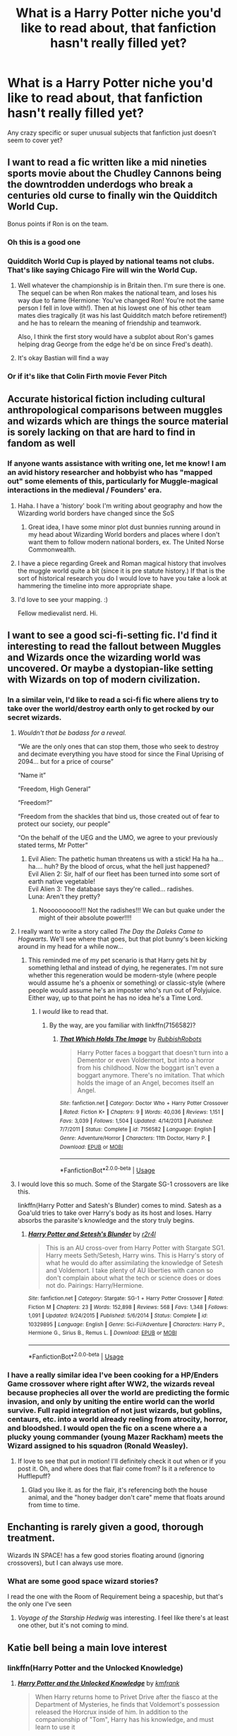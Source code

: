 #+TITLE: What is a Harry Potter niche you'd like to read about, that fanfiction hasn't really filled yet?

* What is a Harry Potter niche you'd like to read about, that fanfiction hasn't really filled yet?
:PROPERTIES:
:Score: 76
:DateUnix: 1528208752.0
:DateShort: 2018-Jun-05
:FlairText: Discussion
:END:
Any crazy specific or super unusual subjects that fanfiction just doesn't seem to cover yet?


** I want to read a fic written like a mid nineties sports movie about the Chudley Cannons being the downtrodden underdogs who break a centuries old curse to finally win the Quidditch World Cup.

Bonus points if Ron is on the team.
:PROPERTIES:
:Author: ashez2ashes
:Score: 118
:DateUnix: 1528224262.0
:DateShort: 2018-Jun-05
:END:

*** Oh this is a good one
:PROPERTIES:
:Score: 23
:DateUnix: 1528226591.0
:DateShort: 2018-Jun-05
:END:


*** Quidditch World Cup is played by national teams not clubs. That's like saying Chicago Fire will win the World Cup.
:PROPERTIES:
:Author: barbweird
:Score: 21
:DateUnix: 1528273885.0
:DateShort: 2018-Jun-06
:END:

**** Well whatever the championship is in Britain then. I'm sure there is one. The sequel can be when Ron makes the national team, and loses his way due to fame (Hermione: You've changed Ron! You're not the same person I fell in love with!). Then at his lowest one of his other team mates dies tragically (it was his last Quidditch match before retirement!) and he has to relearn the meaning of friendship and teamwork.

Also, I think the first story would have a subplot about Ron's games helping drag George from the edge he'd be on since Fred's death).
:PROPERTIES:
:Author: ashez2ashes
:Score: 26
:DateUnix: 1528284491.0
:DateShort: 2018-Jun-06
:END:


**** It's okay Bastian will find a way
:PROPERTIES:
:Author: noblehouseofpancakes
:Score: 6
:DateUnix: 1528278499.0
:DateShort: 2018-Jun-06
:END:


*** Or if it's like that Colin Firth movie Fever Pitch
:PROPERTIES:
:Author: Redhotlipstik
:Score: 1
:DateUnix: 1528338751.0
:DateShort: 2018-Jun-07
:END:


** Accurate historical fiction including cultural anthropological comparisons between muggles and wizards which are things the source material is sorely lacking on that are hard to find in fandom as well
:PROPERTIES:
:Score: 46
:DateUnix: 1528211371.0
:DateShort: 2018-Jun-05
:END:

*** If anyone wants assistance with writing one, let me know! I am an avid history researcher and hobbyist who has "mapped out" some elements of this, particularly for Muggle-magical interactions in the medieval / Founders' era.
:PROPERTIES:
:Author: Obversa
:Score: 13
:DateUnix: 1528230083.0
:DateShort: 2018-Jun-06
:END:

**** Haha. I have a 'history' book I'm writing about geography and how the Wizarding world borders have changed since the SoS
:PROPERTIES:
:Author: Lindsiria
:Score: 11
:DateUnix: 1528233306.0
:DateShort: 2018-Jun-06
:END:

***** Great idea, I have some minor plot dust bunnies running around in my head about Wizarding World borders and places where I don't want them to follow modern national borders, ex. The United Norse Commonwealth.
:PROPERTIES:
:Author: Kingsonne
:Score: 5
:DateUnix: 1528248147.0
:DateShort: 2018-Jun-06
:END:


**** I have a piece regarding Greek and Roman magical history that involves the muggle world quite a bit (since it is pre statute history.) If that is the sort of historical research you do I would love to have you take a look at hammering the timeline into more appropriate shape.
:PROPERTIES:
:Author: Kingsonne
:Score: 5
:DateUnix: 1528248041.0
:DateShort: 2018-Jun-06
:END:


**** I'd love to see your mapping. :)

Fellow medievalist nerd. Hi.
:PROPERTIES:
:Author: AlamutJones
:Score: 4
:DateUnix: 1528247536.0
:DateShort: 2018-Jun-06
:END:


** I want to see a good sci-fi-setting fic. I'd find it interesting to read the fallout between Muggles and Wizards once the wizarding world was uncovered. Or maybe a dystopian-like setting with Wizards on top of modern civilization.
:PROPERTIES:
:Author: CloakedDarkness
:Score: 27
:DateUnix: 1528212813.0
:DateShort: 2018-Jun-05
:END:

*** In a similar vein, I'd like to read a sci-fi fic where aliens try to take over the world/destroy earth only to get rocked by our secret wizards.
:PROPERTIES:
:Author: ashez2ashes
:Score: 24
:DateUnix: 1528225261.0
:DateShort: 2018-Jun-05
:END:

**** /Wouldn't that be badass for a reveal./

“We are the only ones that can stop them, those who seek to destroy and decimate everything you have stood for since the Final Uprising of 2094... but for a price of course”

“Name it”

“Freedom, High General”

“Freedom?”

“Freedom from the shackles that bind us, those created out of fear to protect our society, our people”

“On the behalf of the UEG and the UMO, we agree to your previously stated terms, Mr Potter”
:PROPERTIES:
:Author: CloakedDarkness
:Score: 18
:DateUnix: 1528225774.0
:DateShort: 2018-Jun-05
:END:

***** Evil Alien: The pathetic human threatens us with a stick! Ha ha ha... ha.... huh? By the blood of orcus, what the hell just happened?\\
Evil Alien 2: Sir, half of our fleet has been turned into some sort of earth native vegetable!\\
Evil Alien 3: The database says they're called... radishes.\\
Luna: Aren't they pretty?
:PROPERTIES:
:Author: ashez2ashes
:Score: 21
:DateUnix: 1528226493.0
:DateShort: 2018-Jun-05
:END:

****** Noooooooooo!!! Not the radishes!!! We can but quake under the might of their absolute power!!!!
:PROPERTIES:
:Author: CloakedDarkness
:Score: 6
:DateUnix: 1528226555.0
:DateShort: 2018-Jun-05
:END:


**** I really want to write a story called /The Day the Daleks Came to Hogwarts/. We'll see where that goes, but that plot bunny's been kicking around in my head for a while now...
:PROPERTIES:
:Author: Achille-Talon
:Score: 10
:DateUnix: 1528229361.0
:DateShort: 2018-Jun-06
:END:

***** This reminded me of my pet scenario is that Harry gets hit by something lethal and instead of dying, he regenerates. I'm not sure whether this regeneration would be modern-style (where people would assume he's a phoenix or something) or classic-style (where people would assume he's an imposter who's run out of Polyjuice. Either way, up to that point he has no idea he's a Time Lord.
:PROPERTIES:
:Author: nontimelord
:Score: 8
:DateUnix: 1528247967.0
:DateShort: 2018-Jun-06
:END:

****** I /would/ like to read that.
:PROPERTIES:
:Author: Achille-Talon
:Score: 3
:DateUnix: 1528299413.0
:DateShort: 2018-Jun-06
:END:

******* By the way, are you familiar with linkffn(7156582)?
:PROPERTIES:
:Author: nontimelord
:Score: 1
:DateUnix: 1528419664.0
:DateShort: 2018-Jun-08
:END:

******** [[https://www.fanfiction.net/s/7156582/1/][*/That Which Holds The Image/*]] by [[https://www.fanfiction.net/u/1981006/RubbishRobots][/RubbishRobots/]]

#+begin_quote
  Harry Potter faces a boggart that doesn't turn into a Dementor or even Voldermort, but into a horror from his childhood. Now the boggart isn't even a boggart anymore. There's no imitation. That which holds the image of an Angel, becomes itself an Angel.
#+end_quote

^{/Site/:} ^{fanfiction.net} ^{*|*} ^{/Category/:} ^{Doctor} ^{Who} ^{+} ^{Harry} ^{Potter} ^{Crossover} ^{*|*} ^{/Rated/:} ^{Fiction} ^{K+} ^{*|*} ^{/Chapters/:} ^{9} ^{*|*} ^{/Words/:} ^{40,036} ^{*|*} ^{/Reviews/:} ^{1,151} ^{*|*} ^{/Favs/:} ^{3,039} ^{*|*} ^{/Follows/:} ^{1,504} ^{*|*} ^{/Updated/:} ^{4/14/2013} ^{*|*} ^{/Published/:} ^{7/7/2011} ^{*|*} ^{/Status/:} ^{Complete} ^{*|*} ^{/id/:} ^{7156582} ^{*|*} ^{/Language/:} ^{English} ^{*|*} ^{/Genre/:} ^{Adventure/Horror} ^{*|*} ^{/Characters/:} ^{11th} ^{Doctor,} ^{Harry} ^{P.} ^{*|*} ^{/Download/:} ^{[[http://www.ff2ebook.com/old/ffn-bot/index.php?id=7156582&source=ff&filetype=epub][EPUB]]} ^{or} ^{[[http://www.ff2ebook.com/old/ffn-bot/index.php?id=7156582&source=ff&filetype=mobi][MOBI]]}

--------------

*FanfictionBot*^{2.0.0-beta} | [[https://github.com/tusing/reddit-ffn-bot/wiki/Usage][Usage]]
:PROPERTIES:
:Author: FanfictionBot
:Score: 1
:DateUnix: 1528419676.0
:DateShort: 2018-Jun-08
:END:


**** I would love this so much. Some of the Stargate SG-1 crossovers are like this.

linkffn(Harry Potter and Satesh's Blunder) comes to mind. Satesh as a Goa'uld tries to take over Harry's body as its host and loses. Harry absorbs the parasite's knowledge and the story truly begins.
:PROPERTIES:
:Author: MayorMcCheezy
:Score: 5
:DateUnix: 1528247223.0
:DateShort: 2018-Jun-06
:END:

***** [[https://www.fanfiction.net/s/10329895/1/][*/Harry Potter and Setesh's Blunder/*]] by [[https://www.fanfiction.net/u/5609832/r2r4l][/r2r4l/]]

#+begin_quote
  This is an AU cross-over from Harry Potter with Stargate SG1. Harry meets Seth/Setesh, Harry wins. This is Harry's story of what he would do after assimilating the knowledge of Setesh and Voldemort. I take plenty of AU liberties with canon so don't complain about what the tech or science does or does not do. Pairings: Harry/Hermione.
#+end_quote

^{/Site/:} ^{fanfiction.net} ^{*|*} ^{/Category/:} ^{Stargate:} ^{SG-1} ^{+} ^{Harry} ^{Potter} ^{Crossover} ^{*|*} ^{/Rated/:} ^{Fiction} ^{M} ^{*|*} ^{/Chapters/:} ^{23} ^{*|*} ^{/Words/:} ^{152,898} ^{*|*} ^{/Reviews/:} ^{568} ^{*|*} ^{/Favs/:} ^{1,348} ^{*|*} ^{/Follows/:} ^{1,091} ^{*|*} ^{/Updated/:} ^{9/24/2015} ^{*|*} ^{/Published/:} ^{5/6/2014} ^{*|*} ^{/Status/:} ^{Complete} ^{*|*} ^{/id/:} ^{10329895} ^{*|*} ^{/Language/:} ^{English} ^{*|*} ^{/Genre/:} ^{Sci-Fi/Adventure} ^{*|*} ^{/Characters/:} ^{Harry} ^{P.,} ^{Hermione} ^{G.,} ^{Sirius} ^{B.,} ^{Remus} ^{L.} ^{*|*} ^{/Download/:} ^{[[http://www.ff2ebook.com/old/ffn-bot/index.php?id=10329895&source=ff&filetype=epub][EPUB]]} ^{or} ^{[[http://www.ff2ebook.com/old/ffn-bot/index.php?id=10329895&source=ff&filetype=mobi][MOBI]]}

--------------

*FanfictionBot*^{2.0.0-beta} | [[https://github.com/tusing/reddit-ffn-bot/wiki/Usage][Usage]]
:PROPERTIES:
:Author: FanfictionBot
:Score: 2
:DateUnix: 1528247248.0
:DateShort: 2018-Jun-06
:END:


*** I have a really similar idea I've been cooking for a HP/Enders Game crossover where right after WW2, the wizards reveal because prophecies all over the world are predicting the formic invasion, and only by uniting the entire world can the world survive. Full rapid integration of not just wizards, but goblins, centaurs, etc. into a world already reeling from atrocity, horror, and bloodshed. I would open the fic on a scene where a a plucky young commander (young Mazer Rackham) meets the Wizard assigned to his squadron (Ronald Weasley).
:PROPERTIES:
:Author: thatonepersonnever
:Score: 1
:DateUnix: 1528583235.0
:DateShort: 2018-Jun-10
:END:

**** If love to see that put in motion! I'll definitely check it out when or if you post it. Oh, and where does that flair come from? Is it a reference to Hufflepuff?
:PROPERTIES:
:Author: CloakedDarkness
:Score: 2
:DateUnix: 1528583598.0
:DateShort: 2018-Jun-10
:END:

***** Glad you like it. as for the flair, it's referencing both the house animal, and the "honey badger don't care" meme that floats around from time to time.
:PROPERTIES:
:Author: thatonepersonnever
:Score: 1
:DateUnix: 1528586144.0
:DateShort: 2018-Jun-10
:END:


** Enchanting is rarely given a good, thorough treatment.

Wizards IN SPACE! has a few good stories floating around (ignoring crossovers), but I can always use more.
:PROPERTIES:
:Score: 28
:DateUnix: 1528222744.0
:DateShort: 2018-Jun-05
:END:

*** What are some good space wizard stories?

I read the one with the Room of Requirement being a spaceship, but that's the only one I've seen
:PROPERTIES:
:Author: Serpensortia
:Score: 2
:DateUnix: 1528263927.0
:DateShort: 2018-Jun-06
:END:

**** /Voyage of the Starship Hedwig/ was interesting. I feel like there's at least one other, but it's not coming to mind.
:PROPERTIES:
:Score: 2
:DateUnix: 1528304623.0
:DateShort: 2018-Jun-06
:END:


** Katie bell being a main love interest
:PROPERTIES:
:Author: awoody8
:Score: 43
:DateUnix: 1528215537.0
:DateShort: 2018-Jun-05
:END:

*** linkffn(Harry Potter and the Unlocked Knowledge)
:PROPERTIES:
:Author: XeshTrill
:Score: 3
:DateUnix: 1528332688.0
:DateShort: 2018-Jun-07
:END:

**** [[https://www.fanfiction.net/s/4003405/1/][*/Harry Potter and the Unlocked Knowledge/*]] by [[https://www.fanfiction.net/u/1351530/kmfrank][/kmfrank/]]

#+begin_quote
  When Harry returns home to Privet Drive after the fiasco at the Department of Mysteries, he finds that Voldemort's possession released the Horcrux inside of him. In addition to the companionship of "Tom", Harry has his knowledge, and must learn to use it
#+end_quote

^{/Site/:} ^{fanfiction.net} ^{*|*} ^{/Category/:} ^{Harry} ^{Potter} ^{*|*} ^{/Rated/:} ^{Fiction} ^{T} ^{*|*} ^{/Chapters/:} ^{15} ^{*|*} ^{/Words/:} ^{168,125} ^{*|*} ^{/Reviews/:} ^{1,278} ^{*|*} ^{/Favs/:} ^{3,678} ^{*|*} ^{/Follows/:} ^{4,130} ^{*|*} ^{/Updated/:} ^{2/20/2013} ^{*|*} ^{/Published/:} ^{1/10/2008} ^{*|*} ^{/id/:} ^{4003405} ^{*|*} ^{/Language/:} ^{English} ^{*|*} ^{/Genre/:} ^{Adventure/Humor} ^{*|*} ^{/Download/:} ^{[[http://www.ff2ebook.com/old/ffn-bot/index.php?id=4003405&source=ff&filetype=epub][EPUB]]} ^{or} ^{[[http://www.ff2ebook.com/old/ffn-bot/index.php?id=4003405&source=ff&filetype=mobi][MOBI]]}

--------------

*FanfictionBot*^{2.0.0-beta} | [[https://github.com/tusing/reddit-ffn-bot/wiki/Usage][Usage]]
:PROPERTIES:
:Author: FanfictionBot
:Score: 1
:DateUnix: 1528332695.0
:DateShort: 2018-Jun-07
:END:


** Alexandra Quick is one of my favorites because they do a radically new time and place and characters. No relatives of Harry, no ancient founder bullshit. Just new time, new place, and 3d characters are not perfect people.

Nobody fucking does these because 1) Its hard and 2) it would be like writing a real book, so why bother setting it in a proprietary universe?

It is still my cocaine of fanfiction.
:PROPERTIES:
:Author: James_Locke
:Score: 17
:DateUnix: 1528225209.0
:DateShort: 2018-Jun-05
:END:


** A dimensional traveling Lily helping out Harry (it's often the other way around)

A fully canon compliant postwar fic depicting Hermione's rise to the top of Magical Britain, in House of Cards style. I got so fed up with all those angst/comfort/fluff/hurt postwar relationship drama, that I wrote an [[https://www.fanfiction.net/s/12925628/1/Interview-with-Director-Potter][one shot interview with Harry]] for the 20th anniversary of Battle of Hogwarts, despite my somewhat poor writing skills. If I find my time, I may expand this into a full series, starting with one shot interviews, meeting sessions, and Hogwarts lessons.

A fem!Harry with original plot and FINISHED

A Grindelwald redemption fic after Dumbledore's death (One is coming, and I think it will be very good)

Hermione fell for Albus Severus after Ron's death

Interplanetary Colonization, featuring Elon Musk and SpaceX
:PROPERTIES:
:Author: InquisitorCOC
:Score: 66
:DateUnix: 1528209890.0
:DateShort: 2018-Jun-05
:END:

*** Seconded Hermione's rise to power and a good finished fem!Harry fic
:PROPERTIES:
:Author: kontad
:Score: 35
:DateUnix: 1528210793.0
:DateShort: 2018-Jun-05
:END:

**** As for fem!Harry, we definitely need one that DOESN'T REPEAT canon stations.
:PROPERTIES:
:Author: InquisitorCOC
:Score: 20
:DateUnix: 1528212488.0
:DateShort: 2018-Jun-05
:END:

***** Ah, yes. Too many times I see a promising preview, start reading and... it's exactly the same! Fem!harry still lives in a cupboard, makes canon friends and repeats the canon stations. Ugh.
:PROPERTIES:
:Author: kontad
:Score: 29
:DateUnix: 1528213069.0
:DateShort: 2018-Jun-05
:END:

****** Eh, I prefer all my Harry/fem!Harry's to live in the cupboard. Change too much and it's harder to connect those characters to canon Harry.
:PROPERTIES:
:Author: TheAccursedOnes
:Score: 24
:DateUnix: 1528218540.0
:DateShort: 2018-Jun-05
:END:

******* While I agree with this I can also see fem!Harry's being treated differently than normal Harry. If the Dursley's cared about their reputation as much as they claim, they can't allow dudley to push her around as much as he does to the original becauseof gender expectations.

If its done well, I'm happy with however they grew up, but I just don't like the heavy copy/paste from the books. The different genders by itself should dramatically change nearly every interaction without even taking into account any differences in the childhood.
:PROPERTIES:
:Author: EternalFaII
:Score: 25
:DateUnix: 1528221648.0
:DateShort: 2018-Jun-05
:END:


***** I'm dying for more well-written fem!Harry, it's about the worst genre to be interested in
:PROPERTIES:
:Score: 15
:DateUnix: 1528213531.0
:DateShort: 2018-Jun-05
:END:

****** I hate it when people think being a girl wouldn't change Harry's personality or friendships. Like she would *not* wear nothing but Dudley's castoffs (cheap second hand dresses bought just for her, frickin' underwear), and him and a gang of other boys would not be aloud to chaste and beat her all the time at school. That alone would change her personality.

Plus, at least in my experience, girls are required to do most of the inside chores he canonically had, and all Petunia would just have to put in a token showing when Harry's weeding the flowerbeds to make a chore into a mother/daughter bonding time. Not that that's what it would be, be it's what the neighbors would think. I think the term tomboy would be thrown around the neighborhood more than delinquent, and then promiscuous as she gets older.

Then all of the Hogwarts' teachers would treat her differently. Dumbledore would try harder to do right by her because of his sister. Snape, assuming Fem!Harry is not a redhead, would be less harsh and more indifferent as a Fem!Harry would look less like either of her parents. Ron wouldn't try as hard to be her friend, girls are spoiled. The dynamic with Hermione would be radically different. A Fem!Harry might even form a trio with Lavender and Parvati.

I'd write this myself but I've got four (Slitheryn!Harry, Harrymort, Sherlock crossover, Raised by Remus) WIP long fics I intend to finish!
:PROPERTIES:
:Author: xenrev
:Score: 44
:DateUnix: 1528216074.0
:DateShort: 2018-Jun-05
:END:

******* I don't think the bullies would leave her alone because she was a girl (it never mattered when they went after me in school). The nature of the bullying might change SOME but I can't imagine it not being there.
:PROPERTIES:
:Author: ashez2ashes
:Score: 18
:DateUnix: 1528224910.0
:DateShort: 2018-Jun-05
:END:

******** The 'Harry hunting' likely wouldn't be permitted at school. It would still happen out side of school, but as I said Dudley and a gang of other boys would not be aloud to chaste and beat her all the time at school. Injuries between boys is 'boys rough house it's how they play'. *Injuries* from a group of boys to a single girl would be another thing entirely. The bullying would be less physical, crying would garner more sympathy and retreating to a safe space, like the library would be more likely, and more socially acceptable. Bullying and gang beatings aren't the same thing. Harry got chased and beat regularly enough for them to name the 'game'. At a school targeting a girl that way, too often would cause a stir. But to be clear I never said the bullying wouldn't be there, just that boys would not be aloud to chaste and beat her *all the time at school*.

Plus a cute girl (and Fem!Harry would be adorable) would get more sympathy than a boy. A boy is expected to fight back and man up, a girl is just a victim. Unless it's a case of 'he hit you because he likes you' which wouldn't go down well as Dudley is her cousin.
:PROPERTIES:
:Author: xenrev
:Score: 15
:DateUnix: 1528234562.0
:DateShort: 2018-Jun-06
:END:

********* I'm guessing you aren't a woman. This magical scenario where schools care more about bullying because your a girl just doesn't exist. It would happen just the same only they'd blame it on the other boys (Dudley always had a gang) 'liking the girl'. And then she would be in trouble for being too much of a tomboy and 'asking for it' etc. or she'd be 'over reacting' because 'that's what boys do when they like you!' And if it was Dudley, then it would just be accounted for her being a tomboy and 'siblings fight'.

Having crappy clothes would mean the other girls would torment girl Harry too (you just know Petunia would buy them cheap secondhand).

Harry had a pretty shitty elementary school we have to remember. Being a girl wouldn't change that.
:PROPERTIES:
:Author: ashez2ashes
:Score: 4
:DateUnix: 1528285041.0
:DateShort: 2018-Jun-06
:END:

********** I am a women, guessing you aren't though. Yes more torment from other girls (I mentioned the second hand clothes). I never said it would be *better*, just different.

Girls can (and do) get bullied, even by boys, but the constant and systematic bullying Fem!Harry faced would be less physical in nature. 'Over reacting' would still be comforted, unlike with a boy who is just told he's 100% in the wrong. And a less then eleven year old girl won't be labeled as a delinquent as easily as a boy.

Shit is different, just by virtue of boys and girls getting treated different by society at large! I don't know why fic writers can't get that. A girl is treated differently than a boy and that *will* effect personality!

That's what I'm trying to say. Same level of abuse, but the way a girl is treated is going to be different! And that *will* effect personality! A Fem!Harry should never be a carbon copy of regular Harry! That's all!
:PROPERTIES:
:Author: xenrev
:Score: 6
:DateUnix: 1528301213.0
:DateShort: 2018-Jun-06
:END:

*********** Yes, I'm a woman too. I agree that fem harry wouldn't be completely the same. I still don't agree that she'd have it easier or be comforted. Harry had a pretty shitty elementary school.
:PROPERTIES:
:Author: ashez2ashes
:Score: 3
:DateUnix: 1528303547.0
:DateShort: 2018-Jun-06
:END:

************ That's all it takes. Fem!Harry would be different, but other than making her a slut, no one writes her any differently. Harry had a pretty shitty elementary school, but girls get treated differently. She is more likely to be superficially be comforted. Not scolded, at school, for crying for example. It doesn't have to be much it's just the difference between 'Boys don't cry,' and 'Buck up sweetie, it could be worse.'
:PROPERTIES:
:Author: xenrev
:Score: 5
:DateUnix: 1528311363.0
:DateShort: 2018-Jun-06
:END:


******* This has just made me realise how much I want to read a story featuring fem!Harry AND fem!Dudley. That would change Vernon, Petunia, Marge, and probably Harry herself going forward into the magical world.
:PROPERTIES:
:Author: 360Saturn
:Score: 3
:DateUnix: 1528301130.0
:DateShort: 2018-Jun-06
:END:

******** That would be interesting, if anyone could just flipping write a GIRL ever. It is so frustrating. Just the chore thing alone! 'Oh you poor boy, your Aunt makes you cook and do laundry, that's awful!' VS 'What a good girl you are, helping your poor Aunt cook and do laundry! How thoughtful!'

Societal responses would change any Fem!Harry in any story. Heck a quite boy is odd and off putting, a red flag for abuse, or mental disorder (like Autism), but a quite girl? Prim and proper and lady like! Just the way she's supposed to be!
:PROPERTIES:
:Author: xenrev
:Score: 7
:DateUnix: 1528301573.0
:DateShort: 2018-Jun-06
:END:


****** Well I can recommend a few for you but they aren't finished. As usual, they barely finish first year
:PROPERTIES:
:Author: Redhotlipstik
:Score: 2
:DateUnix: 1528217002.0
:DateShort: 2018-Jun-05
:END:

******* Oh recommendations are always welcome of course! I've read most of the fics that are generally recommended
:PROPERTIES:
:Score: 2
:DateUnix: 1528217251.0
:DateShort: 2018-Jun-05
:END:

******** Heard of Philosophise's trilogy?

My linkffn(Yule Ball Panic) is the first in the set. It has a significantly expanded Veela nation plot line in it.

All three stories in the trilogy are complete.
:PROPERTIES:
:Score: 7
:DateUnix: 1528223350.0
:DateShort: 2018-Jun-05
:END:

********* [[https://www.fanfiction.net/s/11197701/1/][*/Yule Ball Panic/*]] by [[https://www.fanfiction.net/u/4752228/Philosophize][/Philosophize/]]

#+begin_quote
  Jasmine Potter, the Girl-Who-Lived and an unwilling participant in the Triwizard Tournament, learns that she is expected to have a date to attend the Yule Ball. This forces her to confront something about herself that she's been avoiding. What will her best friend, Hermione Granger, do when she learns the truth? Fem!Harry; AU; H/Hr
#+end_quote

^{/Site/:} ^{fanfiction.net} ^{*|*} ^{/Category/:} ^{Harry} ^{Potter} ^{*|*} ^{/Rated/:} ^{Fiction} ^{T} ^{*|*} ^{/Chapters/:} ^{4} ^{*|*} ^{/Words/:} ^{10,686} ^{*|*} ^{/Reviews/:} ^{97} ^{*|*} ^{/Favs/:} ^{1,097} ^{*|*} ^{/Follows/:} ^{551} ^{*|*} ^{/Updated/:} ^{5/16/2015} ^{*|*} ^{/Published/:} ^{4/20/2015} ^{*|*} ^{/Status/:} ^{Complete} ^{*|*} ^{/id/:} ^{11197701} ^{*|*} ^{/Language/:} ^{English} ^{*|*} ^{/Genre/:} ^{Angst/Romance} ^{*|*} ^{/Characters/:} ^{<Harry} ^{P.,} ^{Hermione} ^{G.>} ^{*|*} ^{/Download/:} ^{[[http://www.ff2ebook.com/old/ffn-bot/index.php?id=11197701&source=ff&filetype=epub][EPUB]]} ^{or} ^{[[http://www.ff2ebook.com/old/ffn-bot/index.php?id=11197701&source=ff&filetype=mobi][MOBI]]}

--------------

*FanfictionBot*^{2.0.0-beta} | [[https://github.com/tusing/reddit-ffn-bot/wiki/Usage][Usage]]
:PROPERTIES:
:Author: FanfictionBot
:Score: 1
:DateUnix: 1528223404.0
:DateShort: 2018-Jun-05
:END:


******** Have you read these? linkffn(11517506; 11488630; 11483591; 12760426; 11024296; 12457005) linkffn(11437578; 10298447; 11653847; 12383390; 11602420; 12026760) linkffn(10808765; 11637611; 10571670; 11609927)

I...ah... may have gotten carried away. Sorry.
:PROPERTIES:
:Author: crazyclone4
:Score: 8
:DateUnix: 1528226283.0
:DateShort: 2018-Jun-05
:END:

********* [[https://www.fanfiction.net/s/11517506/1/][*/The odds were never in my favour/*]] by [[https://www.fanfiction.net/u/6473098/Antony444][/Antony444/]]

#+begin_quote
  Ten years of life at the Dursleys have healed Alexandra Potter of any good feelings she might have towards her aunt, uncle and cousin, leaving her friendless and sarcastic about life. On her eleventh birthday, a letter sent by a school of magic may give her a providential escape. Except, of course, things may not be that simple for a girl fan of the Lord of the Rings...
#+end_quote

^{/Site/:} ^{fanfiction.net} ^{*|*} ^{/Category/:} ^{Harry} ^{Potter} ^{*|*} ^{/Rated/:} ^{Fiction} ^{M} ^{*|*} ^{/Chapters/:} ^{45} ^{*|*} ^{/Words/:} ^{315,423} ^{*|*} ^{/Reviews/:} ^{820} ^{*|*} ^{/Favs/:} ^{935} ^{*|*} ^{/Follows/:} ^{1,160} ^{*|*} ^{/Updated/:} ^{5/24} ^{*|*} ^{/Published/:} ^{9/20/2015} ^{*|*} ^{/id/:} ^{11517506} ^{*|*} ^{/Language/:} ^{English} ^{*|*} ^{/Genre/:} ^{Adventure} ^{*|*} ^{/Download/:} ^{[[http://www.ff2ebook.com/old/ffn-bot/index.php?id=11517506&source=ff&filetype=epub][EPUB]]} ^{or} ^{[[http://www.ff2ebook.com/old/ffn-bot/index.php?id=11517506&source=ff&filetype=mobi][MOBI]]}

--------------

[[https://www.fanfiction.net/s/11488630/1/][*/Serpent Tongue/*]] by [[https://www.fanfiction.net/u/2203037/shini-amaryllis][/shini-amaryllis/]]

#+begin_quote
  There was always another side of the story. Dumbledore might've wanted a perfect little martyr for him to push in the direction of Voldemort, a sacrificial lamb led to slaughter, but what he got was a wrathful pirate who was morally ambiguous and focused on defeating evils far older and far more deadly than Voldemort could even dream. FemHarry. Pirates and Myths galore.
#+end_quote

^{/Site/:} ^{fanfiction.net} ^{*|*} ^{/Category/:} ^{Harry} ^{Potter} ^{+} ^{Mythology} ^{Crossover} ^{*|*} ^{/Rated/:} ^{Fiction} ^{T} ^{*|*} ^{/Chapters/:} ^{26} ^{*|*} ^{/Words/:} ^{285,803} ^{*|*} ^{/Reviews/:} ^{1,369} ^{*|*} ^{/Favs/:} ^{3,305} ^{*|*} ^{/Follows/:} ^{3,967} ^{*|*} ^{/Updated/:} ^{5/20} ^{*|*} ^{/Published/:} ^{9/4/2015} ^{*|*} ^{/id/:} ^{11488630} ^{*|*} ^{/Language/:} ^{English} ^{*|*} ^{/Genre/:} ^{Adventure/Friendship} ^{*|*} ^{/Characters/:} ^{Harry} ^{P.,} ^{Hermione} ^{G.,} ^{Luna} ^{L.,} ^{Daphne} ^{G.} ^{*|*} ^{/Download/:} ^{[[http://www.ff2ebook.com/old/ffn-bot/index.php?id=11488630&source=ff&filetype=epub][EPUB]]} ^{or} ^{[[http://www.ff2ebook.com/old/ffn-bot/index.php?id=11488630&source=ff&filetype=mobi][MOBI]]}

--------------

[[https://www.fanfiction.net/s/11483591/1/][*/Gryffindor's Girl/*]] by [[https://www.fanfiction.net/u/1936882/SilverStarwolfe][/SilverStarwolfe/]]

#+begin_quote
  When a magical backlash causes a rift in space and time, an unsuspecting girl is pulled back and forth, leaving her with knowledge of the future and a destiny that is too big to ignore. Unwilling to sit back and watch, she will do anything in her power to stop the Dark Lord's rise. But fate itself will fight her every step of the way. Fem!Harry. Summer before 3rd year and beyond.
#+end_quote

^{/Site/:} ^{fanfiction.net} ^{*|*} ^{/Category/:} ^{Harry} ^{Potter} ^{*|*} ^{/Rated/:} ^{Fiction} ^{T} ^{*|*} ^{/Chapters/:} ^{21} ^{*|*} ^{/Words/:} ^{144,533} ^{*|*} ^{/Reviews/:} ^{173} ^{*|*} ^{/Favs/:} ^{646} ^{*|*} ^{/Follows/:} ^{953} ^{*|*} ^{/Updated/:} ^{5/12} ^{*|*} ^{/Published/:} ^{9/2/2015} ^{*|*} ^{/id/:} ^{11483591} ^{*|*} ^{/Language/:} ^{English} ^{*|*} ^{/Genre/:} ^{Humor/Drama} ^{*|*} ^{/Characters/:} ^{Harry} ^{P.} ^{*|*} ^{/Download/:} ^{[[http://www.ff2ebook.com/old/ffn-bot/index.php?id=11483591&source=ff&filetype=epub][EPUB]]} ^{or} ^{[[http://www.ff2ebook.com/old/ffn-bot/index.php?id=11483591&source=ff&filetype=mobi][MOBI]]}

--------------

[[https://www.fanfiction.net/s/12760426/1/][*/Her Mother's Love/*]] by [[https://www.fanfiction.net/u/4677330/inwardtransience][/inwardtransience/]]

#+begin_quote
  Albus still didn't fully understand what magic young Lily had wrought that night. At the time, he'd only been grateful her noble sacrifice had earned them peace, however temporary. He should have looked into it deeper. He should have done something. Unknowingly, long dead, that arrogant girl might just have ruined everything. (independent!GWL, black/white magic)
#+end_quote

^{/Site/:} ^{fanfiction.net} ^{*|*} ^{/Category/:} ^{Harry} ^{Potter} ^{*|*} ^{/Rated/:} ^{Fiction} ^{M} ^{*|*} ^{/Chapters/:} ^{12} ^{*|*} ^{/Words/:} ^{129,464} ^{*|*} ^{/Reviews/:} ^{128} ^{*|*} ^{/Favs/:} ^{439} ^{*|*} ^{/Follows/:} ^{635} ^{*|*} ^{/Updated/:} ^{5/9} ^{*|*} ^{/Published/:} ^{12/15/2017} ^{*|*} ^{/id/:} ^{12760426} ^{*|*} ^{/Language/:} ^{English} ^{*|*} ^{/Genre/:} ^{Fantasy/Family} ^{*|*} ^{/Characters/:} ^{Harry} ^{P.,} ^{Lily} ^{Evans} ^{P.,} ^{Albus} ^{D.,} ^{Alastor} ^{M.} ^{*|*} ^{/Download/:} ^{[[http://www.ff2ebook.com/old/ffn-bot/index.php?id=12760426&source=ff&filetype=epub][EPUB]]} ^{or} ^{[[http://www.ff2ebook.com/old/ffn-bot/index.php?id=12760426&source=ff&filetype=mobi][MOBI]]}

--------------

[[https://www.fanfiction.net/s/11024296/1/][*/Godling Ascending/*]] by [[https://www.fanfiction.net/u/3195987/Hi-Pot-And-News][/Hi Pot And News/]]

#+begin_quote
  Response to DZ2's 'Harry, the Twice-Blessed Half-blood' challenge. Fem!Harry. Herakles Potter knew she was odd. Exactly how odd turned out to be far odder than she originally thought.
#+end_quote

^{/Site/:} ^{fanfiction.net} ^{*|*} ^{/Category/:} ^{Harry} ^{Potter} ^{+} ^{Percy} ^{Jackson} ^{and} ^{the} ^{Olympians} ^{Crossover} ^{*|*} ^{/Rated/:} ^{Fiction} ^{T} ^{*|*} ^{/Chapters/:} ^{14} ^{*|*} ^{/Words/:} ^{233,971} ^{*|*} ^{/Reviews/:} ^{1,101} ^{*|*} ^{/Favs/:} ^{3,417} ^{*|*} ^{/Follows/:} ^{3,912} ^{*|*} ^{/Updated/:} ^{5/5} ^{*|*} ^{/Published/:} ^{2/5/2015} ^{*|*} ^{/id/:} ^{11024296} ^{*|*} ^{/Language/:} ^{English} ^{*|*} ^{/Characters/:} ^{Harry} ^{P.} ^{*|*} ^{/Download/:} ^{[[http://www.ff2ebook.com/old/ffn-bot/index.php?id=11024296&source=ff&filetype=epub][EPUB]]} ^{or} ^{[[http://www.ff2ebook.com/old/ffn-bot/index.php?id=11024296&source=ff&filetype=mobi][MOBI]]}

--------------

[[https://www.fanfiction.net/s/12457005/1/][*/Parselbrat/*]] by [[https://www.fanfiction.net/u/6233094/Leikiz][/Leikiz/]]

#+begin_quote
  Harry discovers Parseltongue a little earlier. As magic goes, it's not very useful. It's enough to make a few friends though. And isn't that enough? (Fem!Harry)
#+end_quote

^{/Site/:} ^{fanfiction.net} ^{*|*} ^{/Category/:} ^{Harry} ^{Potter} ^{*|*} ^{/Rated/:} ^{Fiction} ^{K+} ^{*|*} ^{/Chapters/:} ^{10} ^{*|*} ^{/Words/:} ^{57,623} ^{*|*} ^{/Reviews/:} ^{246} ^{*|*} ^{/Favs/:} ^{938} ^{*|*} ^{/Follows/:} ^{1,439} ^{*|*} ^{/Updated/:} ^{4/14} ^{*|*} ^{/Published/:} ^{4/20/2017} ^{*|*} ^{/id/:} ^{12457005} ^{*|*} ^{/Language/:} ^{English} ^{*|*} ^{/Genre/:} ^{Adventure/Family} ^{*|*} ^{/Characters/:} ^{Harry} ^{P.,} ^{Voldemort,} ^{Q.} ^{Quirrell,} ^{Nagini} ^{*|*} ^{/Download/:} ^{[[http://www.ff2ebook.com/old/ffn-bot/index.php?id=12457005&source=ff&filetype=epub][EPUB]]} ^{or} ^{[[http://www.ff2ebook.com/old/ffn-bot/index.php?id=12457005&source=ff&filetype=mobi][MOBI]]}

--------------

[[https://www.fanfiction.net/s/11437578/1/][*/Mary Potter 1: the Call to Adventure/*]] by [[https://www.fanfiction.net/u/6435796/LeighaGreene][/LeighaGreene/]]

#+begin_quote
  Fem!Slytherin!Harry (Mary); realistic!Dursleys; consistent!Professors; mature!Snape; follows the books VERY closely, especially the first three chapters or so (but with 50% more snark). See first chapter for preface. Most chapters K-rated, T for language, several sections from Snape's perspective are T. Later books may be M-rated. McG first contact/guardian. PM for pdf.
#+end_quote

^{/Site/:} ^{fanfiction.net} ^{*|*} ^{/Category/:} ^{Harry} ^{Potter} ^{*|*} ^{/Rated/:} ^{Fiction} ^{T} ^{*|*} ^{/Chapters/:} ^{20} ^{*|*} ^{/Words/:} ^{141,239} ^{*|*} ^{/Reviews/:} ^{89} ^{*|*} ^{/Favs/:} ^{463} ^{*|*} ^{/Follows/:} ^{239} ^{*|*} ^{/Updated/:} ^{8/29/2016} ^{*|*} ^{/Published/:} ^{8/9/2015} ^{*|*} ^{/Status/:} ^{Complete} ^{*|*} ^{/id/:} ^{11437578} ^{*|*} ^{/Language/:} ^{English} ^{*|*} ^{/Genre/:} ^{Adventure} ^{*|*} ^{/Characters/:} ^{Harry} ^{P.,} ^{Hermione} ^{G.,} ^{L.} ^{Moon} ^{*|*} ^{/Download/:} ^{[[http://www.ff2ebook.com/old/ffn-bot/index.php?id=11437578&source=ff&filetype=epub][EPUB]]} ^{or} ^{[[http://www.ff2ebook.com/old/ffn-bot/index.php?id=11437578&source=ff&filetype=mobi][MOBI]]}

--------------

*FanfictionBot*^{2.0.0-beta} | [[https://github.com/tusing/reddit-ffn-bot/wiki/Usage][Usage]]
:PROPERTIES:
:Author: FanfictionBot
:Score: 2
:DateUnix: 1528226368.0
:DateShort: 2018-Jun-05
:END:


********* [[https://www.fanfiction.net/s/10298447/1/][*/An Avalanche/*]] by [[https://www.fanfiction.net/u/1949296/Lady-Hallen][/Lady Hallen/]]

#+begin_quote
  Fem!Harry. Heather wants to hide in the bottom of the ocean. Hermione wants to change the world. Draco wants to be seen as himself and not his father. And Luna? Well...she's Luna. An idea starts a chain of events and none of them regret it.
#+end_quote

^{/Site/:} ^{fanfiction.net} ^{*|*} ^{/Category/:} ^{Harry} ^{Potter} ^{+} ^{Lord} ^{of} ^{the} ^{Rings} ^{Crossover} ^{*|*} ^{/Rated/:} ^{Fiction} ^{T} ^{*|*} ^{/Chapters/:} ^{40} ^{*|*} ^{/Words/:} ^{143,513} ^{*|*} ^{/Reviews/:} ^{1,475} ^{*|*} ^{/Favs/:} ^{2,798} ^{*|*} ^{/Follows/:} ^{3,051} ^{*|*} ^{/Updated/:} ^{6/20/2015} ^{*|*} ^{/Published/:} ^{4/25/2014} ^{*|*} ^{/id/:} ^{10298447} ^{*|*} ^{/Language/:} ^{English} ^{*|*} ^{/Genre/:} ^{Adventure/Family} ^{*|*} ^{/Characters/:} ^{Harry} ^{P.,} ^{Hermione} ^{G.,} ^{Draco} ^{M.,} ^{Luna} ^{L.} ^{*|*} ^{/Download/:} ^{[[http://www.ff2ebook.com/old/ffn-bot/index.php?id=10298447&source=ff&filetype=epub][EPUB]]} ^{or} ^{[[http://www.ff2ebook.com/old/ffn-bot/index.php?id=10298447&source=ff&filetype=mobi][MOBI]]}

--------------

[[https://www.fanfiction.net/s/11653847/1/][*/Son of Potter, Daughter of Black/*]] by [[https://www.fanfiction.net/u/7108591/DaSalvatore][/DaSalvatore/]]

#+begin_quote
  Harry felt he had lost his chance at family after watching Sirius fly away only for his godfather to show up during the summer. Sirius teaches Harry what he needs to know, helping him become the true Lord Potter. Then the Tri-Wiz comes and the deepest, darkest secret of the Marauders is revealed - Harry was born the daughter of Lily and Sirius. Eventual Fem!HarryxTonks
#+end_quote

^{/Site/:} ^{fanfiction.net} ^{*|*} ^{/Category/:} ^{Harry} ^{Potter} ^{*|*} ^{/Rated/:} ^{Fiction} ^{M} ^{*|*} ^{/Chapters/:} ^{34} ^{*|*} ^{/Words/:} ^{283,196} ^{*|*} ^{/Reviews/:} ^{1,266} ^{*|*} ^{/Favs/:} ^{3,516} ^{*|*} ^{/Follows/:} ^{4,334} ^{*|*} ^{/Updated/:} ^{8/6/2017} ^{*|*} ^{/Published/:} ^{12/6/2015} ^{*|*} ^{/id/:} ^{11653847} ^{*|*} ^{/Language/:} ^{English} ^{*|*} ^{/Genre/:} ^{Drama/Family} ^{*|*} ^{/Characters/:} ^{<Harry} ^{P.,} ^{N.} ^{Tonks>} ^{Sirius} ^{B.,} ^{Narcissa} ^{M.} ^{*|*} ^{/Download/:} ^{[[http://www.ff2ebook.com/old/ffn-bot/index.php?id=11653847&source=ff&filetype=epub][EPUB]]} ^{or} ^{[[http://www.ff2ebook.com/old/ffn-bot/index.php?id=11653847&source=ff&filetype=mobi][MOBI]]}

--------------

[[https://www.fanfiction.net/s/12383390/1/][*/Slowly, And Then All At Once/*]] by [[https://www.fanfiction.net/u/8039294/SynthesisSurge][/SynthesisSurge/]]

#+begin_quote
  After Voldemort's defeat, Helena had thought she could live a quiet life (as quiet a life as The-Woman-Who-Conquered could live). Fate had other plans for her, and one morning she wakes up in the Spine in Alagaësia. With a new companion by her side, and new friends at her arm, Helena takes on the world. Rider!Harry. Fem!Harry/Eragon. Book One of the 'By Wisdom and Courage' series.
#+end_quote

^{/Site/:} ^{fanfiction.net} ^{*|*} ^{/Category/:} ^{Harry} ^{Potter} ^{+} ^{Inheritance} ^{Cycle} ^{Crossover} ^{*|*} ^{/Rated/:} ^{Fiction} ^{T} ^{*|*} ^{/Chapters/:} ^{17} ^{*|*} ^{/Words/:} ^{162,947} ^{*|*} ^{/Reviews/:} ^{357} ^{*|*} ^{/Favs/:} ^{1,160} ^{*|*} ^{/Follows/:} ^{1,425} ^{*|*} ^{/Updated/:} ^{8/2/2017} ^{*|*} ^{/Published/:} ^{2/26/2017} ^{*|*} ^{/id/:} ^{12383390} ^{*|*} ^{/Language/:} ^{English} ^{*|*} ^{/Genre/:} ^{Adventure/Fantasy} ^{*|*} ^{/Characters/:} ^{<Harry} ^{P.,} ^{Eragon} ^{S.>} ^{*|*} ^{/Download/:} ^{[[http://www.ff2ebook.com/old/ffn-bot/index.php?id=12383390&source=ff&filetype=epub][EPUB]]} ^{or} ^{[[http://www.ff2ebook.com/old/ffn-bot/index.php?id=12383390&source=ff&filetype=mobi][MOBI]]}

--------------

[[https://www.fanfiction.net/s/11602420/1/][*/Call Me Moriarty/*]] by [[https://www.fanfiction.net/u/7011953/ProfessorScrooge][/ProfessorScrooge/]]

#+begin_quote
  Jasmine Potter came out of her abusive childhood somewhat changed, showing a few sociopathic tendencies. When she lays eyes upon the wizarding world she sees oppurtunity, and decides to take up the mantle of her favourite villain. The balance of power shifts as the chessboard is shaken up by a new player. But what of her foil, Miss Granger? AU,OOC, F/F, Fem!HarryxHermione pairing
#+end_quote

^{/Site/:} ^{fanfiction.net} ^{*|*} ^{/Category/:} ^{Harry} ^{Potter} ^{*|*} ^{/Rated/:} ^{Fiction} ^{T} ^{*|*} ^{/Chapters/:} ^{19} ^{*|*} ^{/Words/:} ^{129,311} ^{*|*} ^{/Reviews/:} ^{615} ^{*|*} ^{/Favs/:} ^{2,200} ^{*|*} ^{/Follows/:} ^{2,679} ^{*|*} ^{/Updated/:} ^{7/12/2017} ^{*|*} ^{/Published/:} ^{11/7/2015} ^{*|*} ^{/id/:} ^{11602420} ^{*|*} ^{/Language/:} ^{English} ^{*|*} ^{/Genre/:} ^{Crime/Drama} ^{*|*} ^{/Characters/:} ^{<Harry} ^{P.,} ^{Hermione} ^{G.>} ^{Neville} ^{L.} ^{*|*} ^{/Download/:} ^{[[http://www.ff2ebook.com/old/ffn-bot/index.php?id=11602420&source=ff&filetype=epub][EPUB]]} ^{or} ^{[[http://www.ff2ebook.com/old/ffn-bot/index.php?id=11602420&source=ff&filetype=mobi][MOBI]]}

--------------

[[https://www.fanfiction.net/s/12026760/1/][*/Dahlia Evans & the Broken Bridge/*]] by [[https://www.fanfiction.net/u/1624202/Forensica-X][/Forensica X/]]

#+begin_quote
  Assumed dead, the last Potter grows up an orphan until she finds a home with the Grangers. The family explores magic together, but not all is wonder and enchantment. A killer stalks the streets of Crawley, and the Dark Lord isn't as gone as everyone thinks. Fem!Harry/Hermione. POC!Hermione. Slytherin!Hermione. Grey!Dumbledore. Violence & Suggestive Themes.
#+end_quote

^{/Site/:} ^{fanfiction.net} ^{*|*} ^{/Category/:} ^{Harry} ^{Potter} ^{*|*} ^{/Rated/:} ^{Fiction} ^{M} ^{*|*} ^{/Chapters/:} ^{17} ^{*|*} ^{/Words/:} ^{134,575} ^{*|*} ^{/Reviews/:} ^{175} ^{*|*} ^{/Favs/:} ^{462} ^{*|*} ^{/Follows/:} ^{756} ^{*|*} ^{/Updated/:} ^{5/15/2017} ^{*|*} ^{/Published/:} ^{6/30/2016} ^{*|*} ^{/id/:} ^{12026760} ^{*|*} ^{/Language/:} ^{English} ^{*|*} ^{/Genre/:} ^{Adventure} ^{*|*} ^{/Characters/:} ^{<Harry} ^{P.,} ^{Hermione} ^{G.>} ^{Q.} ^{Quirrell} ^{*|*} ^{/Download/:} ^{[[http://www.ff2ebook.com/old/ffn-bot/index.php?id=12026760&source=ff&filetype=epub][EPUB]]} ^{or} ^{[[http://www.ff2ebook.com/old/ffn-bot/index.php?id=12026760&source=ff&filetype=mobi][MOBI]]}

--------------

[[https://www.fanfiction.net/s/10808765/1/][*/Rose Lily Potter and the Avengers/*]] by [[https://www.fanfiction.net/u/5595346/Yellow-Pikmin][/Yellow Pikmin/]]

#+begin_quote
  Rose travels the world in an effort to get away from Britain and its remaining Death Eater problems. Through her journey, she encounters a number of remarkable individuals. Will not be strictly Avengers. Some OCs. Pairings not finalized. Fem!Harry M because it mentions adult things. No lemons.
#+end_quote

^{/Site/:} ^{fanfiction.net} ^{*|*} ^{/Category/:} ^{Harry} ^{Potter} ^{+} ^{Avengers} ^{Crossover} ^{*|*} ^{/Rated/:} ^{Fiction} ^{M} ^{*|*} ^{/Chapters/:} ^{10} ^{*|*} ^{/Words/:} ^{84,723} ^{*|*} ^{/Reviews/:} ^{310} ^{*|*} ^{/Favs/:} ^{1,205} ^{*|*} ^{/Follows/:} ^{1,806} ^{*|*} ^{/Updated/:} ^{4/13/2017} ^{*|*} ^{/Published/:} ^{11/7/2014} ^{*|*} ^{/id/:} ^{10808765} ^{*|*} ^{/Language/:} ^{English} ^{*|*} ^{/Genre/:} ^{Adventure/Friendship} ^{*|*} ^{/Characters/:} ^{Harry} ^{P.} ^{*|*} ^{/Download/:} ^{[[http://www.ff2ebook.com/old/ffn-bot/index.php?id=10808765&source=ff&filetype=epub][EPUB]]} ^{or} ^{[[http://www.ff2ebook.com/old/ffn-bot/index.php?id=10808765&source=ff&filetype=mobi][MOBI]]}

--------------

*FanfictionBot*^{2.0.0-beta} | [[https://github.com/tusing/reddit-ffn-bot/wiki/Usage][Usage]]
:PROPERTIES:
:Author: FanfictionBot
:Score: 1
:DateUnix: 1528226401.0
:DateShort: 2018-Jun-05
:END:


********* [[https://www.fanfiction.net/s/11637611/1/][*/The Silent World of Cassandra Evans/*]] by [[https://www.fanfiction.net/u/6664607/DylantheRabbit][/DylantheRabbit/]]

#+begin_quote
  The letter changed it all for the orphaned, abused little runaway with the messy black hair and the green, green eyes. Cassie's life was going to change but with vengeful teachers, manipulative headmasters and an uncaring wizarding world would it be for the better. Dark but not evil or overpowered FemHarry, eventual Femslash. Pretty close to canon apart from the obvious.
#+end_quote

^{/Site/:} ^{fanfiction.net} ^{*|*} ^{/Category/:} ^{Harry} ^{Potter} ^{*|*} ^{/Rated/:} ^{Fiction} ^{T} ^{*|*} ^{/Chapters/:} ^{43} ^{*|*} ^{/Words/:} ^{195,421} ^{*|*} ^{/Reviews/:} ^{546} ^{*|*} ^{/Favs/:} ^{979} ^{*|*} ^{/Follows/:} ^{914} ^{*|*} ^{/Updated/:} ^{12/21/2016} ^{*|*} ^{/Published/:} ^{11/27/2015} ^{*|*} ^{/Status/:} ^{Complete} ^{*|*} ^{/id/:} ^{11637611} ^{*|*} ^{/Language/:} ^{English} ^{*|*} ^{/Genre/:} ^{Adventure/Romance} ^{*|*} ^{/Characters/:} ^{Harry} ^{P.,} ^{Susan} ^{B.} ^{*|*} ^{/Download/:} ^{[[http://www.ff2ebook.com/old/ffn-bot/index.php?id=11637611&source=ff&filetype=epub][EPUB]]} ^{or} ^{[[http://www.ff2ebook.com/old/ffn-bot/index.php?id=11637611&source=ff&filetype=mobi][MOBI]]}

--------------

[[https://www.fanfiction.net/s/10571670/1/][*/An Unusual Bond/*]] by [[https://www.fanfiction.net/u/5423947/NorseFan1][/NorseFan1/]]

#+begin_quote
  Soul Bonds are a known fact. But what if there were those with more than one name? What if they were involved with threats from aliens and from magicals hidden in our own who wanted to enslave one of their own due to her heritage? Her kind has been hunted for years, and all Cassia wants is peace. Will she and Hermione find it in New York? Read AN for warnings about pairings inside.
#+end_quote

^{/Site/:} ^{fanfiction.net} ^{*|*} ^{/Category/:} ^{Harry} ^{Potter} ^{+} ^{Avengers} ^{Crossover} ^{*|*} ^{/Rated/:} ^{Fiction} ^{M} ^{*|*} ^{/Chapters/:} ^{23} ^{*|*} ^{/Words/:} ^{64,737} ^{*|*} ^{/Reviews/:} ^{414} ^{*|*} ^{/Favs/:} ^{1,041} ^{*|*} ^{/Follows/:} ^{1,264} ^{*|*} ^{/Updated/:} ^{9/10/2016} ^{*|*} ^{/Published/:} ^{7/27/2014} ^{*|*} ^{/id/:} ^{10571670} ^{*|*} ^{/Language/:} ^{English} ^{*|*} ^{/Download/:} ^{[[http://www.ff2ebook.com/old/ffn-bot/index.php?id=10571670&source=ff&filetype=epub][EPUB]]} ^{or} ^{[[http://www.ff2ebook.com/old/ffn-bot/index.php?id=10571670&source=ff&filetype=mobi][MOBI]]}

--------------

[[https://www.fanfiction.net/s/11609927/1/][*/Drowning Rain/*]] by [[https://www.fanfiction.net/u/6080570/AriesOrion][/AriesOrion/]]

#+begin_quote
  Love is strange. It does not care for secrets, or things untold. It binds you, and tears at you until nothing is the same anymore. Poseidon is so very tired of repeating the same motions over and over again. He's almost given up hope, until he meets a woman with fiery hair and emerald eyes. Fem!Harry/Poseidon, drabble format
#+end_quote

^{/Site/:} ^{fanfiction.net} ^{*|*} ^{/Category/:} ^{Harry} ^{Potter} ^{+} ^{Percy} ^{Jackson} ^{and} ^{the} ^{Olympians} ^{Crossover} ^{*|*} ^{/Rated/:} ^{Fiction} ^{M} ^{*|*} ^{/Chapters/:} ^{19} ^{*|*} ^{/Words/:} ^{15,744} ^{*|*} ^{/Reviews/:} ^{533} ^{*|*} ^{/Favs/:} ^{2,381} ^{*|*} ^{/Follows/:} ^{2,882} ^{*|*} ^{/Updated/:} ^{9/3/2016} ^{*|*} ^{/Published/:} ^{11/11/2015} ^{*|*} ^{/id/:} ^{11609927} ^{*|*} ^{/Language/:} ^{English} ^{*|*} ^{/Genre/:} ^{Romance/Drama} ^{*|*} ^{/Characters/:} ^{<Harry} ^{P.,} ^{Poseidon>} ^{*|*} ^{/Download/:} ^{[[http://www.ff2ebook.com/old/ffn-bot/index.php?id=11609927&source=ff&filetype=epub][EPUB]]} ^{or} ^{[[http://www.ff2ebook.com/old/ffn-bot/index.php?id=11609927&source=ff&filetype=mobi][MOBI]]}

--------------

*FanfictionBot*^{2.0.0-beta} | [[https://github.com/tusing/reddit-ffn-bot/wiki/Usage][Usage]]
:PROPERTIES:
:Author: FanfictionBot
:Score: 1
:DateUnix: 1528226412.0
:DateShort: 2018-Jun-05
:END:


********* Oh man I love you! I haven't read like 80% of them, thank you! Haha I'm super picky with my stories so the more the better
:PROPERTIES:
:Score: 1
:DateUnix: 1528226897.0
:DateShort: 2018-Jun-05
:END:


******** If you have to read any, I'd reccomend linkffn(Victoria Potter)
:PROPERTIES:
:Author: Redhotlipstik
:Score: 6
:DateUnix: 1528219210.0
:DateShort: 2018-Jun-05
:END:

********* [[https://www.fanfiction.net/s/12713828/1/][*/Victoria Potter/*]] by [[https://www.fanfiction.net/u/883762/Taure][/Taure/]]

#+begin_quote
  Magically talented, Slytherin fem!Harry. Years 1-3 of Victoria Potter's adventures at Hogwarts, with a strong focus on magic, friendship, and boarding school life. Mostly canonical world but avoids rehash of canon plotlines. No bashing, no kid politicians, no 11-year-old romances.
#+end_quote

^{/Site/:} ^{fanfiction.net} ^{*|*} ^{/Category/:} ^{Harry} ^{Potter} ^{*|*} ^{/Rated/:} ^{Fiction} ^{T} ^{*|*} ^{/Chapters/:} ^{8} ^{*|*} ^{/Words/:} ^{37,174} ^{*|*} ^{/Reviews/:} ^{132} ^{*|*} ^{/Favs/:} ^{493} ^{*|*} ^{/Follows/:} ^{758} ^{*|*} ^{/Updated/:} ^{3/12} ^{*|*} ^{/Published/:} ^{11/4/2017} ^{*|*} ^{/id/:} ^{12713828} ^{*|*} ^{/Language/:} ^{English} ^{*|*} ^{/Genre/:} ^{Friendship} ^{*|*} ^{/Characters/:} ^{Harry} ^{P.,} ^{Pansy} ^{P.,} ^{Susan} ^{B.,} ^{Daphne} ^{G.} ^{*|*} ^{/Download/:} ^{[[http://www.ff2ebook.com/old/ffn-bot/index.php?id=12713828&source=ff&filetype=epub][EPUB]]} ^{or} ^{[[http://www.ff2ebook.com/old/ffn-bot/index.php?id=12713828&source=ff&filetype=mobi][MOBI]]}

--------------

*FanfictionBot*^{2.0.0-beta} | [[https://github.com/tusing/reddit-ffn-bot/wiki/Usage][Usage]]
:PROPERTIES:
:Author: FanfictionBot
:Score: 1
:DateUnix: 1528219217.0
:DateShort: 2018-Jun-05
:END:


********* Haha yes, I'm reading and liking it. Long waits for updates though!
:PROPERTIES:
:Score: 1
:DateUnix: 1528220939.0
:DateShort: 2018-Jun-05
:END:


******* linkffn([[https://www.fanfiction.net/s/12784998/1/The-Fight-For-Rights]])

Mine fits that perfectly! :) I specifically created it because I was sick of canon rehashes myself, in fact! It's entirely set after Hogwarts, and shows lots of adventuring and stories in her adulthood. :) But it's a massive AU.
:PROPERTIES:
:Score: 0
:DateUnix: 1528219423.0
:DateShort: 2018-Jun-05
:END:

******** [[https://www.fanfiction.net/s/12784998/1/][*/The Fight For Rights/*]] by [[https://www.fanfiction.net/u/9996502/almalamaemperorkusko][/almalamaemperorkusko/]]

#+begin_quote
  After ten years of silence in a cupboard with her only friends, the spiders, one of them talks to Annabelle Potter! As an arachnatongue - a witch who can understand spider language - Annabelle befriends and allies with spiders around the world as she goes out into it, and together they start an unstoppable change: The fight for the sentient rights of all sapient nonhuman species!
#+end_quote

^{/Site/:} ^{fanfiction.net} ^{*|*} ^{/Category/:} ^{Harry} ^{Potter} ^{*|*} ^{/Rated/:} ^{Fiction} ^{T} ^{*|*} ^{/Chapters/:} ^{7} ^{*|*} ^{/Words/:} ^{71,830} ^{*|*} ^{/Reviews/:} ^{2} ^{*|*} ^{/Favs/:} ^{10} ^{*|*} ^{/Follows/:} ^{17} ^{*|*} ^{/Updated/:} ^{5/12} ^{*|*} ^{/Published/:} ^{1/2} ^{*|*} ^{/id/:} ^{12784998} ^{*|*} ^{/Language/:} ^{English} ^{*|*} ^{/Genre/:} ^{Adventure} ^{*|*} ^{/Characters/:} ^{Hermione} ^{G.,} ^{Daphne} ^{G.,} ^{Lisa} ^{T.,} ^{Norberta} ^{*|*} ^{/Download/:} ^{[[http://www.ff2ebook.com/old/ffn-bot/index.php?id=12784998&source=ff&filetype=epub][EPUB]]} ^{or} ^{[[http://www.ff2ebook.com/old/ffn-bot/index.php?id=12784998&source=ff&filetype=mobi][MOBI]]}

--------------

*FanfictionBot*^{2.0.0-beta} | [[https://github.com/tusing/reddit-ffn-bot/wiki/Usage][Usage]]
:PROPERTIES:
:Author: FanfictionBot
:Score: 1
:DateUnix: 1528219432.0
:DateShort: 2018-Jun-05
:END:


****** linkffn([[https://www.fanfiction.net/s/12784998/1/The-Fight-For-Rights]])

Mine fits that perfectly! :) I specifically created it because I was sick of canon rehashes myself, in fact! It's entirely set after Hogwarts, and shows lots of adventuring and stories in her adulthood. :) But it's a massive AU.
:PROPERTIES:
:Score: -2
:DateUnix: 1528219345.0
:DateShort: 2018-Jun-05
:END:

******* [[https://www.fanfiction.net/s/12784998/1/][*/The Fight For Rights/*]] by [[https://www.fanfiction.net/u/9996502/almalamaemperorkusko][/almalamaemperorkusko/]]

#+begin_quote
  After ten years of silence in a cupboard with her only friends, the spiders, one of them talks to Annabelle Potter! As an arachnatongue - a witch who can understand spider language - Annabelle befriends and allies with spiders around the world as she goes out into it, and together they start an unstoppable change: The fight for the sentient rights of all sapient nonhuman species!
#+end_quote

^{/Site/:} ^{fanfiction.net} ^{*|*} ^{/Category/:} ^{Harry} ^{Potter} ^{*|*} ^{/Rated/:} ^{Fiction} ^{T} ^{*|*} ^{/Chapters/:} ^{7} ^{*|*} ^{/Words/:} ^{71,830} ^{*|*} ^{/Reviews/:} ^{2} ^{*|*} ^{/Favs/:} ^{10} ^{*|*} ^{/Follows/:} ^{17} ^{*|*} ^{/Updated/:} ^{5/12} ^{*|*} ^{/Published/:} ^{1/2} ^{*|*} ^{/id/:} ^{12784998} ^{*|*} ^{/Language/:} ^{English} ^{*|*} ^{/Genre/:} ^{Adventure} ^{*|*} ^{/Characters/:} ^{Hermione} ^{G.,} ^{Daphne} ^{G.,} ^{Lisa} ^{T.,} ^{Norberta} ^{*|*} ^{/Download/:} ^{[[http://www.ff2ebook.com/old/ffn-bot/index.php?id=12784998&source=ff&filetype=epub][EPUB]]} ^{or} ^{[[http://www.ff2ebook.com/old/ffn-bot/index.php?id=12784998&source=ff&filetype=mobi][MOBI]]}

--------------

*FanfictionBot*^{2.0.0-beta} | [[https://github.com/tusing/reddit-ffn-bot/wiki/Usage][Usage]]
:PROPERTIES:
:Author: FanfictionBot
:Score: 1
:DateUnix: 1528219354.0
:DateShort: 2018-Jun-05
:END:


***** linkffn([[https://www.fanfiction.net/s/12784998/1/The-Fight-For-Rights]])

Mine fits that perfectly! :) I specifically created it because I was sick of canon rehashes myself, in fact! It's entirely set after Hogwarts, and shows lots of adventuring and stories in her adulthood. :) But it's a massive AU.
:PROPERTIES:
:Score: -2
:DateUnix: 1528219322.0
:DateShort: 2018-Jun-05
:END:

****** [[https://www.fanfiction.net/s/12784998/1/][*/The Fight For Rights/*]] by [[https://www.fanfiction.net/u/9996502/almalamaemperorkusko][/almalamaemperorkusko/]]

#+begin_quote
  After ten years of silence in a cupboard with her only friends, the spiders, one of them talks to Annabelle Potter! As an arachnatongue - a witch who can understand spider language - Annabelle befriends and allies with spiders around the world as she goes out into it, and together they start an unstoppable change: The fight for the sentient rights of all sapient nonhuman species!
#+end_quote

^{/Site/:} ^{fanfiction.net} ^{*|*} ^{/Category/:} ^{Harry} ^{Potter} ^{*|*} ^{/Rated/:} ^{Fiction} ^{T} ^{*|*} ^{/Chapters/:} ^{7} ^{*|*} ^{/Words/:} ^{71,830} ^{*|*} ^{/Reviews/:} ^{2} ^{*|*} ^{/Favs/:} ^{10} ^{*|*} ^{/Follows/:} ^{17} ^{*|*} ^{/Updated/:} ^{5/12} ^{*|*} ^{/Published/:} ^{1/2} ^{*|*} ^{/id/:} ^{12784998} ^{*|*} ^{/Language/:} ^{English} ^{*|*} ^{/Genre/:} ^{Adventure} ^{*|*} ^{/Characters/:} ^{Hermione} ^{G.,} ^{Daphne} ^{G.,} ^{Lisa} ^{T.,} ^{Norberta} ^{*|*} ^{/Download/:} ^{[[http://www.ff2ebook.com/old/ffn-bot/index.php?id=12784998&source=ff&filetype=epub][EPUB]]} ^{or} ^{[[http://www.ff2ebook.com/old/ffn-bot/index.php?id=12784998&source=ff&filetype=mobi][MOBI]]}

--------------

*FanfictionBot*^{2.0.0-beta} | [[https://github.com/tusing/reddit-ffn-bot/wiki/Usage][Usage]]
:PROPERTIES:
:Author: FanfictionBot
:Score: 1
:DateUnix: 1528219329.0
:DateShort: 2018-Jun-05
:END:


**** The long J.. oh right.
:PROPERTIES:
:Author: James_Locke
:Score: 4
:DateUnix: 1528225242.0
:DateShort: 2018-Jun-05
:END:


*** I literally think, out of all the possible fanfiction ideas, Rowling would hate the most the one about Hermione rising to power. Doing so would invariably depict Hermione in a similar vein to how Hilary Clinton was depicted up to the election in the United States 2 years ago. She would have to connive and back-deal, more like a mafia boss than anything else (it would still be awesome).

Rowling would hate the idea that her self-insert in the HP series ended up in canon by making deals, politicking, and hiding the dead bodies where necessary. She made her the freaking Minister of Magic in her late-thirties (maybe forty, I can't be sure), combined with the fact that the last books ramp on the perfect muggleborn portrayal. Just a thought.
:PROPERTIES:
:Author: XeshTrill
:Score: 20
:DateUnix: 1528223647.0
:DateShort: 2018-Jun-05
:END:

**** JKR seems to really enjoy her mudslinging political battles on Twitter, and Emma Watson is already more politician than actor.

However, I do agree that JKR would hate to write Hermione the politician, as she knows first hand how dirty politics is. Furthermore, politics in Magical Britain was far dirtier and more lethal than Muggle UK.

IMO, Hermione the politician would be a lot more competent and ruthless than Hillary Clinton, since I don't remember Clinton had to fight for her own life against sadistic genocidal maniacs and been brutally tortured herself.

Hermione and co would eat Frank Underwood for breakfast.
:PROPERTIES:
:Author: InquisitorCOC
:Score: 27
:DateUnix: 1528224559.0
:DateShort: 2018-Jun-05
:END:

***** Clinton also as far as I know didn't at the age of 14 trap a political opponent in a jar and legally bind them from opposing her before letting them out, nor did she at 15 permanently disfigure a colleague who betrayed her.

Looking at it outside the narrative framework of the books Hermione does some /dark/ shit.
:PROPERTIES:
:Author: 360Saturn
:Score: 7
:DateUnix: 1528301351.0
:DateShort: 2018-Jun-06
:END:

****** Point of contention, she was 15 not 14 when she introduced Skeeter to the wonderful world of jars, and she was 16 not 15 when she went all Our Lady of Vengeance on Ms. Edgecombe.

That being said, I have made a similar case that Hermione, out of all three of them, has the most potential to fall into a truly dark spiral. She doesn't always rely on rules and books and authority per se, but she defers to them almost all the time and argues their veracity even when its unlikely. She relies on structure and authority to view the world, and if her idea of the "way things are" collapsed (i.e. it turns out all these teachers and government official are no more competent than anyone else, and serve there own interests and not necessarily the public good), then she would begin to wonder question *everything*.

If your reason for believing something is this way is that someone you thought knew what they were talking about told you, what happens to that view when that person screws up or does something immoral or evil?

Frankly, lots of younger revolutionary and rebellion fodder end up going through exactly what I just described. The difference? Hermione is a once in a generation intellect and has access to the ability to instantly kill, mind control, read minds, conjure nearly anything, teleport instantly in multiple ways, and assume numerous different forms of disguise with ease.
:PROPERTIES:
:Author: XeshTrill
:Score: 3
:DateUnix: 1528333497.0
:DateShort: 2018-Jun-07
:END:


****** Sometimes I really think that Hermione was [[https://www.reddit.com/r/HPfanfiction/comments/8lsp08/comment/dzibkci?st=JI3DA2ML&sh=c653fc69][the long lost daughter of Bellatrix Lestrange]].
:PROPERTIES:
:Author: InquisitorCOC
:Score: 2
:DateUnix: 1528304966.0
:DateShort: 2018-Jun-06
:END:


***** I know, I was simply using that as an example. Hilary Clinton was PORTRAYED as competent and ruthless, doing whatever she could to succeed. Thats essentially how Hermione would have to appear for that to actually work, whether or not she was that cutthroat.

Trotting out her family as propaganda, playing up the crimes of the Death Eaters, possibly even exaggerating or outright lying about some of the circumstances of the problems she champions (she was willing to use underhanded methods to get what she wanted, i.e. give clothes to the house elves, which would not work since Dumbledore is apparently their master anyway).
:PROPERTIES:
:Author: XeshTrill
:Score: 5
:DateUnix: 1528225057.0
:DateShort: 2018-Jun-05
:END:

****** Hillary Clinton is not that competent, or else she would not have lost to that upstart nobody Obama in 2008.

I had watched all their debates, and her grasp on issues and her solutions fell far short of Obama.

There were very good reasons why she lost to Trump in 2016, despite outspending him by almost 2 to 1.

Comparing Hermione to Hillary does a huge injustice to Hermione IMHO, as I think Hillary Clinton is the Cornelius Fudge of our time. Her main strategy is basically looking up poll numbers and tell voters what they want to hear.
:PROPERTIES:
:Author: InquisitorCOC
:Score: 14
:DateUnix: 1528226040.0
:DateShort: 2018-Jun-05
:END:

******* Oh I know that, and I never said she was. But that was the image painted of her to most people. Hell it even seems like some of her party believed it. I'm certain Mr. Sanders does. And yes, she was inferior to Obama, I wholeheartedly agree with that. Trump won for several good reasons, and several unfortunate reasons (it is what it is and you can't know what would have happened if things had gone a different way, so thats no fault of his).

Anyway, I don't think you are getting what I mean with the whole analogy. I meant that how the public ended up seeing Clinton (kind of like how Frank Underwood acted too) is similar to how Hermione would probably have to act, to at least some degree. And it doesn't even have to be about "blood:" there are people in every government who resent younger "upstarts" as they see them getting into high positions, which they feel are merited more by the people who have been there the longest. I would know, I am related to several of them, and they are generally stubborn or intransigent regarding these things. I suspect jealousy or fear, but it is what it is.
:PROPERTIES:
:Author: XeshTrill
:Score: 4
:DateUnix: 1528234500.0
:DateShort: 2018-Jun-06
:END:


**** u/Obversa:
#+begin_quote
  She made her the freaking Minister of Magic in her late-thirties (maybe forty, I can't be sure)
#+end_quote

That's correct. Rowling's canon timeline has Hermione becoming Minister of Magic (MoM) by age 40.

To quote [[https://www.quora.com/Since-Hermione-was-such-a-talented-witch-do-you-think-if-she-was-evil-she-could-have-been-as-bad-as-Voldemort/answer/Amber-Goldsmith][one Quora answer]] on the following:

#+begin_quote
  Even more importantly, especially in Hermione's case, if we consider what Slughorn said to Tom Riddle in "Half-Blood Prince":

  /“ - I confidently expect you to rise to Minister of Magic within twenty years...”/

  In "Harry Potter and the Cursed Child", by the year 2019, Hermione *did* “rise to Minister of Magic within twenty (20) years” - the most powerful political position in, and the “leader of”, the British wizarding world. She succeeded Kingsley Shacklebolt, the previous Minister, in the role.

  Not only that, but her rise to power was achieved within only 10 years - in *half* the time that Slughorn cited for Tom Riddle.

  By the age of 40 (b. 1979), she had become Minister for Magic.

  Compare this to David Cameron, who became “the youngest Prime Minister of the UK in 200 years” in 2010. He was the youngest British leader since Lord Liverpool in 1812.

  Cameron, age 42, was two (2) years older than Hermione than when she assumed her role as Minister.

  She also became even more [politically] powerful than Harry Potter, the “Boy-Who-Lived”, “Defeater of Lord Voldemort”, in the long run - and, essentially, served as Harry's boss, as Harry was the head of the Auror Department of the Ministry's Department of Magical Law Enforcement (DMLE).

  This was after Hermione's “relatively swift” ascent to power within the Ministry, working her way up quickly from her original, entry-level role.

  /"Hermione began her post-Hogwarts career [in 1998--1999] at the Department for the Regulation and Control of Magical Creatures, where she was instrumental in greatly improving life for house-elves and their ilk. She then moved (despite her jibe to [then-Minister] Scrimgeour) to the Department of Magical Law Enforcement, where she was a progressive voice who ensured the eradication of oppressive, pro-pureblood laws."/ - J.K. Rowling
#+end_quote

--------------

Tagging [[/u/InquisitorCOC]] to avoid reposting.
:PROPERTIES:
:Author: Obversa
:Score: 7
:DateUnix: 1528229743.0
:DateShort: 2018-Jun-06
:END:


**** It wouldn't need to be immoral politicking, though... First, Shacklebot cleaned up all the rampant corruption in the Ministry, and second, the British Wizarding community would idolize the Trio (indeed, any Knights of the Phoenix) as saviors and war heroes around that time. I don't find it hard to believe she'd get elected Minister of Magic with a good enough campaign, regardless of whether she'd even held any other official functions beforehand.
:PROPERTIES:
:Author: Achille-Talon
:Score: 6
:DateUnix: 1528229111.0
:DateShort: 2018-Jun-06
:END:


*** I don't know about a redemption fic for Grindelwald (I know who you are talking about...), but I have considered writing a fic with a somewhat similar idea.

- Grindelwald and Dumbledore duel in Berlin. However, a muggle (or anything really) shoots Dumbledore from a distance or something to that effect (surprise is very effective after all, no matter how powerful the wizard). Grindelwald used the momentary advantage to smash Dumbledore.
- When he moved to finish Albus, he felt a moment of pity. And he realized that he couldn't run away really. He had lost the war, and his only path forward would be to run and hide, or take on the role of someone with his level of ability to remain hidden. He grabs Dumbledore, stashes him in Nurmengard to keep a supply of Polyjuice, puts him in a coma, then hightails it back to Britain as the conquering hero.
- With all the powers heaped on him as a result, he focuses on manipulating the longterm events of both Britain and magical Europe towards his ideological beliefs. He slowly builds power and accumulates resources. Additionally, he lacks Dumbledore's memories, so when Riddle asks for the DADA job in '45, he says nothing and lets him take the position.
- Eventually Grindelwald cottons on to Riddle, and duels him in secret (maybe in the Chamber of Secrets). Grindelwald overpowers him, but Riddle convinces him that if he dies, the facade of Dumbledore would be revealed (everyone sort of knew Albus did not trust him). Grindelwald agrees to keep his dark practices a secret, and Riddle agrees to say nothing of the disguise or what he knows. They bind themselves with an Unbreakable Bond (which I don't know what would happen with someone having a Horcrux...)
- Eventually, Riddle retires to go exploring world-wide, and Grindelwald revives Dumbledore while restraining him (he eventually develops a more permanent method to disguise himself) so that they can talk to one another (they did love to debate on things after all). Albus reveals the information about Tom that he knows about Riddle, and Grindelwald maneuvers the government to make him a wanted man.
- All the while, Grindelwald is pushing an agenda of greater magical inclusion. He argues that he learned a great deal from the war, and that Magic is Might was not wrong, but should not be forced upon others. Incorporating muggleborns and half-bloods more into society, removing blood related privileges, and pushing greater interconnection of the various magical nations (partly as a way to search for the still missing Riddle).
- Eventually Voldemort reappears. Not in Britain though. He has been named the Minister of Magic...in Albania. He pushes the propaganda that Dumbledore (Gellert) is actually trying to implement Magic is Might again, and champions that they should not let another Grindelwald rise again (heh heh heh).
- Several magical nations jump on board (this is sometime in the 1980s) and assault Britain. Eventually Voldemort joins the battle and attacks Britain. He attempts to purge people who are the strongest supporters of Dumbledore personally. He kills James and leaves Lily Potter in a coma, but Dumbledore (Gellert) arrives and fights him off. You see, Grindelwald did learn of the prophecy, but when someone (lets say Snape) heard about it, he was quietly killed and no one but the unspeakables knew about it.
- Harry is raised by his grandparents (Fleamont and Euphemia are still alive here) and Grindelwald serves as something of a mentor to Harry growing up, all while keeping the prophecy unknown to everyone, including Voldemort.

That's what I have so far. Obviously it needs some work.
:PROPERTIES:
:Author: XeshTrill
:Score: 4
:DateUnix: 1528227494.0
:DateShort: 2018-Jun-06
:END:

**** u/Achille-Talon:
#+begin_quote
  He had lost the war,
#+end_quote

What strange idea do you have of how Grindelwald's War went? As far as we know, Grindelwald was on the brink of /winning/ when Dumbledore finally decided to stop playing around and confronted him directly. That the Nazis were losing on the Muggle side of things is of no relevance; there was /some/ relationship between Grindelwald and the rise of fascist regimes, but not nearly as direct, most likely, as fanfiction sometimes portray. It would have barely hindered Grindelwald if his temporary Muggle puppets had been slaughtered, he'd just have, say, hopped to Russia and Imperiused Stalin, if he truly /needed/ a puppet Muggle dictatorship --- which I don't think he really did.
:PROPERTIES:
:Author: Achille-Talon
:Score: 5
:DateUnix: 1528229201.0
:DateShort: 2018-Jun-06
:END:

***** Probably. At least, I imagine that he felt his IDEALS were being rejected due to his more violent tendencies (the Dark Arts don't make you look good to most of your audience), and what he needed was a new image for himself (Dumbledore, defeater of Grindelwald, etc.). He COULD possibly take over by force, but now he has the opportunity to control everyone in a much more subtle way. It would not be impossible to see that his past methods tainted the ideals he wanted practiced in the minds of most of the world, and thus felt he needed to reorient his image. Ergo, impersonate someone with a better reputation but a similar magical skill. Apparently nobody cared about him changing wands so that would not be a big deal.

The only two issues I see to such a move are Aberforth and Fawkes. Now Aberforth was on the outs with Dumbledore, so that may not even matter, but at worst he would have to be disposed of or imperiused in some manner. Fawkes, I could not find any information one way or the other, but it may be that he had not been "tamed" (whatever that means) yet so it might not matter. If he was, he would probably notice disguise (or Dumbledore might be able to call him but I am not sure whether he can do that), so something would need to be done about him beyond the norm.
:PROPERTIES:
:Author: XeshTrill
:Score: 2
:DateUnix: 1528229828.0
:DateShort: 2018-Jun-06
:END:

****** Concerning Fawkes, a popular prediction is that Newt will find Fawkes and give him to Dumbledore at some point in the future /Fantastic Beasts/ films, so if this is right (and it'd be a darn shame if it wasn't) then we should get a pretty definitive answer about the timeline soon enough.

At any rate, if he can Imperius or Memory-Charm Aberforth, there's no reason he couldn't do the same with Fawkes, I think.
:PROPERTIES:
:Author: Achille-Talon
:Score: 2
:DateUnix: 1528231699.0
:DateShort: 2018-Jun-06
:END:

******* Its kind unclear what wizards/witches can actually DO to a phoenix. You can kill them obviously. You may be able to tame them to a degree. But whether you can actually control them is something on the fence from what I can see.

Phoenixes appear to belong to a small category of creatures (like dementors and lethifolds for example) where their exact capabilities are not known or well established even by experts in the magical world. Are they truly immortal, or do they simply choose when to, as Harry put it, "leave this world?" So that is somewhat hard to say one way or the other.
:PROPERTIES:
:Author: XeshTrill
:Score: 2
:DateUnix: 1528235164.0
:DateShort: 2018-Jun-06
:END:


**** What I'd like to see is Grindelwald breaking out after Dumbledore was murdered by Snape. Grindelwald then hooked up with his old followers, infiltrated magical Britain, and began fighting Voldemort (with the Trio's help of course).
:PROPERTIES:
:Author: InquisitorCOC
:Score: 5
:DateUnix: 1528229330.0
:DateShort: 2018-Jun-06
:END:


*** u/elizabnthe:
#+begin_quote
  Hermione fell for Albus Severus after Ron's death.
#+end_quote

I'm fairly confident I actually read one that was mostly decent. I can see if I can find it?

Also absolutetly seconded on Hermione's rise to power.
:PROPERTIES:
:Author: elizabnthe
:Score: 8
:DateUnix: 1528213557.0
:DateShort: 2018-Jun-05
:END:

**** Lots of people seem to react with a "ew" factor to this pairing, but:

1) If Ron dies, Hermione will no longer be related to Albus Severus at all, and they don't have any blood relation to begin with.

2) For those who have something against men pairing with older women, please learn a bit more about French President [[https://en.wikipedia.org/wiki/Emmanuel_Macron#Personal_life][Emmanuel Macron]].

3) Hermione/Albus Severus Potter is IMO less outrageous and implausible than Harry/Narcissa and Harry/Andromeda.
:PROPERTIES:
:Author: InquisitorCOC
:Score: 8
:DateUnix: 1528214152.0
:DateShort: 2018-Jun-05
:END:

***** I think the main weirdness of the pairing is not so much the age, but the fact that Hermione is best friends with Harry so she would have watched him grow up from a baby, through his developing years and into his adulthood. She might have changed his diapers, taught him to speak/read/write and been heavily involved in his formulative years. The weirdness stems from the fact that it would almost feel like she was grooming him for this relationship from a young age.
:PROPERTIES:
:Author: EternalFaII
:Score: 17
:DateUnix: 1528224877.0
:DateShort: 2018-Jun-05
:END:

****** I highly doubt this. Hermione worked a full time, high stress job and had two kids of her own. She wouldn't have the time or inclination to babysit ASP. On the other hand, the Weasley clan was huge and they had plenty people working part time or at home: Molly, Fleur, Ginny, Ron, and several more could jump in at any time.

In fact, I suspect Hermione to be distant to most Weasley children, including her own. That distance and her successes could have fueled ASP's fascination and reverence of her. For her, ASP's strong physical resemblance to Harry might have awakened her fantasy of what could have beens (with Harry).

As long as Ron was around, she felt happy and didn't bother with those outrageous fantasies. But after Ron died, she quickly became emotionally unbalanced...
:PROPERTIES:
:Author: InquisitorCOC
:Score: 4
:DateUnix: 1528225509.0
:DateShort: 2018-Jun-05
:END:


***** Oh I agree, I mean I don't think canon Hermione would ever do it, but they aren't related-it's not the most ridiculous pairing and I have certainly seen worse age gaps in relationships.

I've read a few for curiosity with the pairing and they were actually quite decent.
:PROPERTIES:
:Author: elizabnthe
:Score: 7
:DateUnix: 1528214655.0
:DateShort: 2018-Jun-05
:END:


***** Honestly, I despise the character for his name. He is a blank otherwise (at least according to book canon).
:PROPERTIES:
:Author: Hellstrike
:Score: 2
:DateUnix: 1528231747.0
:DateShort: 2018-Jun-06
:END:


***** When I initially heard about French President Emmanuel Macron, I said, "Ew!" myself.
:PROPERTIES:
:Author: emong757
:Score: 1
:DateUnix: 1528294006.0
:DateShort: 2018-Jun-06
:END:


*** What's the Grindelwald redemption fic?
:PROPERTIES:
:Author: tsunami70875
:Score: 7
:DateUnix: 1528224030.0
:DateShort: 2018-Jun-05
:END:

**** It's the finished fic of which I posted [[https://forums.spacebattles.com/threads/harry-potter-ideas-discussion-and-recs-thread-ninth-times-the-charm.305865/page-881#post-22300664][a prologue]] and [[https://forums.spacebattles.com/posts/22313158/][a few snippets]] two years ago.
:PROPERTIES:
:Author: Starfox5
:Score: 4
:DateUnix: 1528237347.0
:DateShort: 2018-Jun-06
:END:

***** Did you write the fic yourself? Btw that prologue was amazing! As someone who is really interested in how a free Grindelwald would affect the HP universe (Voldemort-era), I'm extremely interested in this!
:PROPERTIES:
:Author: Theexilez
:Score: 3
:DateUnix: 1528255570.0
:DateShort: 2018-Jun-06
:END:

****** Yep. Wrote it in a week during my vacation. 50K words - will be posted on FFnet as soon as the beta-readers are done. Which will take some time.
:PROPERTIES:
:Author: Starfox5
:Score: 2
:DateUnix: 1528258740.0
:DateShort: 2018-Jun-06
:END:

******* How in the hell did you write 50K words in a week?! I can barely write 5K...
:PROPERTIES:
:Author: emong757
:Score: 1
:DateUnix: 1528294144.0
:DateShort: 2018-Jun-06
:END:

******** I was in the mountains, one hour from the nearest town, with a computer that couldn't play games, and had internet through my phone. I didn't have anything else to do but reading, writing and catsitting. (I spent another week writing my "Petunia Evans, Tomb Raider" story, which was alos 50K, and I kept my weekly updates for my ongoing story up (8K+) during both weeks.)
:PROPERTIES:
:Author: Starfox5
:Score: 1
:DateUnix: 1528316700.0
:DateShort: 2018-Jun-07
:END:


*** There is a dimension travelling Lily helping out harry, but there is a host Lily bashing with WBWL and not well developed plot.
:PROPERTIES:
:Author: kenchak
:Score: 6
:DateUnix: 1528215654.0
:DateShort: 2018-Jun-05
:END:


*** I liked your one-shot, and I'm desperate for a good postwar story where Harry and friends seize control of the Ministry for a better future. The whole reason I read The Sum of Their Parts was for this, and that story only goes half way with it, not giving a lot of detail.

I really like the Hermione House of Cards idea. I can see it happening.
:PROPERTIES:
:Author: LocalMadman
:Score: 3
:DateUnix: 1528290613.0
:DateShort: 2018-Jun-06
:END:


*** [deleted]
:PROPERTIES:
:Score: 2
:DateUnix: 1528262658.0
:DateShort: 2018-Jun-06
:END:

**** [[https://www.fanfiction.net/s/12713828/1/][*/Victoria Potter/*]] by [[https://www.fanfiction.net/u/883762/Taure][/Taure/]]

#+begin_quote
  Magically talented, Slytherin fem!Harry. Years 1-3 of Victoria Potter's adventures at Hogwarts, with a strong focus on magic, friendship, and boarding school life. Mostly canonical world but avoids rehash of canon plotlines. No bashing, no kid politicians, no 11-year-old romances.
#+end_quote

^{/Site/:} ^{fanfiction.net} ^{*|*} ^{/Category/:} ^{Harry} ^{Potter} ^{*|*} ^{/Rated/:} ^{Fiction} ^{T} ^{*|*} ^{/Chapters/:} ^{8} ^{*|*} ^{/Words/:} ^{37,174} ^{*|*} ^{/Reviews/:} ^{132} ^{*|*} ^{/Favs/:} ^{493} ^{*|*} ^{/Follows/:} ^{758} ^{*|*} ^{/Updated/:} ^{3/12} ^{*|*} ^{/Published/:} ^{11/4/2017} ^{*|*} ^{/id/:} ^{12713828} ^{*|*} ^{/Language/:} ^{English} ^{*|*} ^{/Genre/:} ^{Friendship} ^{*|*} ^{/Characters/:} ^{Harry} ^{P.,} ^{Pansy} ^{P.,} ^{Susan} ^{B.,} ^{Daphne} ^{G.} ^{*|*} ^{/Download/:} ^{[[http://www.ff2ebook.com/old/ffn-bot/index.php?id=12713828&source=ff&filetype=epub][EPUB]]} ^{or} ^{[[http://www.ff2ebook.com/old/ffn-bot/index.php?id=12713828&source=ff&filetype=mobi][MOBI]]}

--------------

*FanfictionBot*^{2.0.0-beta} | [[https://github.com/tusing/reddit-ffn-bot/wiki/Usage][Usage]]
:PROPERTIES:
:Author: FanfictionBot
:Score: 1
:DateUnix: 1528262676.0
:DateShort: 2018-Jun-06
:END:


** Two things:

1. You know those stories where Harry has Voldemort (or Dumbledore) in his head and this guides him to make different decisions than canon? Well what if James and/or Lily were in his head. And no, I don't mean like the Lie I've Lived where he is fused with James, I mean they talk and banter back and forth. Harry is still Harry. The two of them were reasonably talented mages, but they were only 21 or 22 at the time, so their advice would not make him all that strong, just with a noticeable leg up. Better yet, the two of them are arguing in his head kind of like those cartoons where you see the angel and the devil figure on his shoulders, and he has to decide which one to listen to, if at all. And this doesn't need to be a crack fic, I would honestly prefer if this were serious. Serious teacher/mentor James and Lily guiding Harry.
2. You know those stories where the Order of the Phoenix calls a hero from another dimension? I have two ideas for this. #1 You call Tom Riddle or young Gellert Grindelwald from another dimension (maybe the past?) and they take the war in an entirely different direction, or even a younger Dumbledore who is apparently appalled by how his future self has behaved and curb stomps his way to victory. #2 The Order calls Harry...along with Ron and Hermione from the future/alternate dimension (take your pick, neither of them make sense anyway). The spell only lets them return "Once Voldemort has been truly Defeated." Now imagine these three are older Harry, Ron and Hermione, more talented and experienced than a bunch of teenagers, and are thus something like a team Spartans in magic form. Show off the dynamic of the trio as adults, and make ALL THREE OF THEM awesome. The closest I found to this was We are the Golden Trio!, which is close but not quite what I wanted.

Edit: Regarding number 1, it has been pointed out that their IS something like this, though not quite what I wanted (thanks [[/u/bluerandome][u/bluerandome]]) called Three's Company linkffn(Three's Company by ThefourthHallow).
:PROPERTIES:
:Author: XeshTrill
:Score: 54
:DateUnix: 1528211133.0
:DateShort: 2018-Jun-05
:END:

*** 1) That's really interesting. Although instead of James and Lily in his head, you could have Tom and Lily arguing and guiding Harry from an young age. Tom generally favored hardline approach, while Lily generally tried to be diplomatically. But there were plenty of instances in which they agreed too.

2) Imagine they called Harrymort from "Seventh Horcrux" and what chaos he was going to cause down the road; or they had the misfortune of calling the Dark Trio from "The Sum of Their Parts".
:PROPERTIES:
:Author: InquisitorCOC
:Score: 23
:DateUnix: 1528213290.0
:DateShort: 2018-Jun-05
:END:

**** On the first one, I can really see this as a unique sort of exploration. Parents mature as they grow and change just like their children. By contrast, Lily and James would essentially remain in their early twenties. This works too because despite their abilities, the level of knowledge they possess on important mysteries in the story (the Hallows, the Department of Mysteries, what's a Horcrux) are no greater than his own. It would be a family-centered fic, but only Harry realizes it.

Imagine all sorts of people coming to him and thanking him, and treating him like a celebrity. Simultaneously, James and Lily are in his head making fun of or insulting these people and getting angry about treating their son like that. All the staring and whatnot, and they are telling these people to go jump in a lake in his head.
:PROPERTIES:
:Author: XeshTrill
:Score: 12
:DateUnix: 1528215651.0
:DateShort: 2018-Jun-05
:END:


**** See my third idea regarding your statement.
:PROPERTIES:
:Author: XeshTrill
:Score: 3
:DateUnix: 1528213975.0
:DateShort: 2018-Jun-05
:END:


*** 3....PROFFIT!
:PROPERTIES:
:Author: AnIndividualist
:Score: 13
:DateUnix: 1528211229.0
:DateShort: 2018-Jun-05
:END:

**** I don't follow. The second one is sort of the same idea, either one will work, I'll take what I can get.
:PROPERTIES:
:Author: XeshTrill
:Score: 2
:DateUnix: 1528213149.0
:DateShort: 2018-Jun-05
:END:

***** It's a reference to the south park underwear gnomes business plan.

1. Collect underwear
2. (Blank) 3.PROFIT!
:PROPERTIES:
:Author: OutcastLich
:Score: 7
:DateUnix: 1528215235.0
:DateShort: 2018-Jun-05
:END:

****** Hmm, I haven't watched south park in a while, so I will assume thats a Cartman joke.
:PROPERTIES:
:Author: XeshTrill
:Score: 5
:DateUnix: 1528215307.0
:DateShort: 2018-Jun-05
:END:

******* Nope. It's the underpants gnomes. They steal underpants.
:PROPERTIES:
:Author: AnIndividualist
:Score: 8
:DateUnix: 1528218710.0
:DateShort: 2018-Jun-05
:END:


*** Because I forgot to include this, here is a third idea:

In like 4th, 5th, 6th or 7th year, Harry decides that he needs to get his shit together. How does he do that? Well for any reason (doesn't matter to me), he discovers that there are parallel alternate dimensions where he can learn magic quickly from other versions of himself. The catch? The other versions of himself are actually the AU dimensions in a lot of popular HP fanfics.

Thus you see what this fic really is: the ultimate meta crossover of hp fanfiction. Harry visits alternate versions of himself, for example: Harrymort in Seventh Horcrux, time traveler Harry from Wastelands of Time, Austro-Hungarian soldier Harry from The Skitterleap, the weird aether version of Harry in the Firebird Trilogy. And you make it a multiple author work with each author contributing a chapter in their universe. Then Harry comes back and shows off his unique powers...which neatly fits into the "Power He Knows Not" bs in the prophecy.

I would almost kill to read this.
:PROPERTIES:
:Author: XeshTrill
:Score: 21
:DateUnix: 1528213833.0
:DateShort: 2018-Jun-05
:END:

**** Actually, [[https://www.fanfiction.net/s/9754483/1/Para-Bellum][Para Bellum]], the sequel to "Delenda Est", linkffn(9754483), is already doing that. The 5th year canon Harry/Ginny is being taught in the other dimension by the much older Harry and his wife Bellatrix. Unfortunately, this fic got abandoned when things just got interesting.
:PROPERTIES:
:Author: InquisitorCOC
:Score: 9
:DateUnix: 1528214405.0
:DateShort: 2018-Jun-05
:END:

***** Oh I know, but I wanted something completed, or that is still being worked on.
:PROPERTIES:
:Author: XeshTrill
:Score: 8
:DateUnix: 1528214568.0
:DateShort: 2018-Jun-05
:END:


***** [[https://www.fanfiction.net/s/9754483/1/][*/Para Bellum/*]] by [[https://www.fanfiction.net/u/116880/Lord-Silvere][/Lord Silvere/]]

#+begin_quote
  An ambitious Voldemort prepares to lead his armies into the Delenda Est dimension to topple Minister Black III. But, he has lost the element of surprise, and there is a Pre-OotP dimension in between his dimension and the DE dimension where he will have to fight Minister Black's armies, spies, and civilian meddlers, not to mention two Harry Potters and the infamous Black Triplets.
#+end_quote

^{/Site/:} ^{fanfiction.net} ^{*|*} ^{/Category/:} ^{Harry} ^{Potter} ^{*|*} ^{/Rated/:} ^{Fiction} ^{T} ^{*|*} ^{/Chapters/:} ^{8} ^{*|*} ^{/Words/:} ^{79,471} ^{*|*} ^{/Reviews/:} ^{570} ^{*|*} ^{/Favs/:} ^{1,694} ^{*|*} ^{/Follows/:} ^{2,210} ^{*|*} ^{/Updated/:} ^{1/2/2015} ^{*|*} ^{/Published/:} ^{10/10/2013} ^{*|*} ^{/id/:} ^{9754483} ^{*|*} ^{/Language/:} ^{English} ^{*|*} ^{/Genre/:} ^{Adventure/Fantasy} ^{*|*} ^{/Characters/:} ^{Harry} ^{P.,} ^{Ginny} ^{W.,} ^{Bellatrix} ^{L.} ^{*|*} ^{/Download/:} ^{[[http://www.ff2ebook.com/old/ffn-bot/index.php?id=9754483&source=ff&filetype=epub][EPUB]]} ^{or} ^{[[http://www.ff2ebook.com/old/ffn-bot/index.php?id=9754483&source=ff&filetype=mobi][MOBI]]}

--------------

*FanfictionBot*^{2.0.0-beta} | [[https://github.com/tusing/reddit-ffn-bot/wiki/Usage][Usage]]
:PROPERTIES:
:Author: FanfictionBot
:Score: 1
:DateUnix: 1528214412.0
:DateShort: 2018-Jun-05
:END:


**** This is amazing, I never knew I wanted this. Even though I can't finish most of the fanfics you mentioned
:PROPERTIES:
:Score: 4
:DateUnix: 1528214736.0
:DateShort: 2018-Jun-05
:END:

***** I have a ton of fic ideas for this. The point is supposed to be that canon Harry goes to these worlds, and you see how he responds to the weirdness of each of these situations. Examples include:

- Harry travels to the Firebird dimension, is so grossed out by the overt sexuality he starts wearing a blindfold.
- Harry travels to Middle Earth to visit MoD!Harry from The Shadow of Angmar, and can't remember what everything is called and pisses off that Harry.
- Harry meets Harry at Durmstrang in the Boy Who Lived, and they get into arguments about the Dark Arts, plus Calypso calls him a wuss.
- Harry travels to the dimension where Harry in The Unforgiving Minute was before he time-traveled, who promptly chews him out for his morality.
- Harry meets Harry from Emperor. So many possibilities.
- Harry meets crazy!Harry from The Prisoner's Cipher, who keeps trying to convince him to give him his soul.

And I'm just counting these off the top of my head. The interactions would be hilarious, yet still a serious story.
:PROPERTIES:
:Author: XeshTrill
:Score: 9
:DateUnix: 1528217620.0
:DateShort: 2018-Jun-05
:END:

****** How about this one?

- Harry meets Harry from HPMOR, and just ends up bewildered and confused by that Harry's overly logical explanations, Sherlock-Holmes-isms, and thought processes in regards to everything. He also wonders what happened to cause Petunia to marry someone other than Vernon Dursley, what happened with Ron, etc.
:PROPERTIES:
:Author: Obversa
:Score: 6
:DateUnix: 1528229301.0
:DateShort: 2018-Jun-06
:END:

******* Hmm, but what would he be able to teach canon Harry?
:PROPERTIES:
:Author: XeshTrill
:Score: 2
:DateUnix: 1528232620.0
:DateShort: 2018-Jun-06
:END:

******** Stuperfy
:PROPERTIES:
:Author: ATRDCI
:Score: 5
:DateUnix: 1528244048.0
:DateShort: 2018-Jun-06
:END:


****** u/InquisitorCOC:
#+begin_quote
  Harry meets Harry from Emperor. So many possibilities.
#+end_quote

This one has the greatest premise, but he doesn't have to meet Emperor Harry. In fact, he's better off not meeting the Emperor, who most likely will use his counterpart in some nefarious schemes.

I have this idea: the Trio stumbled into this universe after getting the Locket from Umbridge. Instead of making into the Ministry Atrium as in canon, they were forced into the DoM, chased by Yaxley and Rookwood. Then it happened, all five of them were catapulted into the Emperor universe and 25 years into the future (exact date 9/1/2022), right outside Ginny's ranch near Hogwarts.

Hermione and Ron made through her ward, but Harry and the two Death Eaters were all knocked out by it. Although surprised, Ginny easily subdued Hermione and Ron, and tied them all up in her dungeon. There, she awakened the Trio and brutally interrogated the two Death Eaters in front of them. Through a combination of Cruciatus and Legilimency, she basically turned the two Death Eaters into vegetables, and utterly terrified the Trio. Then she turned her attention to them.

Ginny soon figured what was going on. By comparing the magical signatures of the Locket and Harry's scar, she deduced that Harry was a Horcrux. The Trio's tales also greatly moved her and earned her respect, so she decided to help them out. Harry, however, recognized her as Ginny when she told them the date. Despite her rather evil performance so far, Harry insisted that he still felt the good in her....
:PROPERTIES:
:Author: InquisitorCOC
:Score: 3
:DateUnix: 1528254597.0
:DateShort: 2018-Jun-06
:END:


*** Why do you think younger Dumbledore would curbstomp Voldemort?

Edit: I really like your first idea. It makes Harry a lot stronger, but without being too OP. He'd definitely still have a lot of trouble against Voldemort.

Your second idea is good too, but I feel like you just want one of the canon uber-wizards to stomp Voldemort. I think it would be good because these wizards are strong enough to be a real threat to Voldemort and at the same time independent enough to do things their own way. Also, they wouldn't have the prophecy to help them.
:PROPERTIES:
:Author: NeutralDjinn
:Score: 3
:DateUnix: 1528231531.0
:DateShort: 2018-Jun-06
:END:

**** And on the first idea, I guess I have gotten so tired of a lot of Potter family stories. They are either somewhat fluffy Harry has an easy time, slice-of-life fics or WBWL-style "Harry is not treated properly/neglected/forgotten/abused/etc." fics. Sometimes things break the mold, but they are rare.

This fic would have good parents, but when they died they were just reaching adult status. They had only been married a couple of years (two or three at most) and they had disparate personalities and tastes. I want to see how Harry's parents would help him when they don't have any real power other than to speak with their son. Did you ever read the Hero Trilogy? Ethan from that fic becomes something like what I mean for this fic. And with two people, with different opinions and skillsets, have different ideas, their son will have to decide what is right and who to listen too. And they can't leave, so if he makes them mad he has to deal with it.

A family fic with only one person.
:PROPERTIES:
:Author: XeshTrill
:Score: 4
:DateUnix: 1528233329.0
:DateShort: 2018-Jun-06
:END:


**** Regarding the second one, more than anything I would want someone to come along who is powerful /enough/ that some people in the order (and in the magical world) would listen to him. More than anything, I want one of these people to realize they cannot beat Voldemort in the obvious way (maybe they try to kill him, but he nearly kills them?) so they try to change the way the Ministry and Order choose to go about things.

This can go in a lot of different ways, depending on who they are, how old, and what their individual experiences were prior to the events. Its about forcing a strong wizard to realize they can't pay the check, so they find another way to settle the bill.
:PROPERTIES:
:Author: XeshTrill
:Score: 4
:DateUnix: 1528232894.0
:DateShort: 2018-Jun-06
:END:

***** I see. This is what I would like out of this premise as well. I also think it would be interesting if the Order tried to summon someone after Dumbledore's death, whether it be in canon or an AU.
:PROPERTIES:
:Author: NeutralDjinn
:Score: 2
:DateUnix: 1528253806.0
:DateShort: 2018-Jun-06
:END:


*** Story: Harry Potter and the Marauders of the Mind [[https://www.fanfiction.net/s/4238196/1/Harry-Potter-and-the-Marauders-of-the-Mind]] is an incomplete version of your first request, with Sirius and Remus included.
:PROPERTIES:
:Author: difinity1
:Score: 3
:DateUnix: 1528238717.0
:DateShort: 2018-Jun-06
:END:


*** linkffn(12317381) linkffn(4238196)
:PROPERTIES:
:Author: bluerandome
:Score: 2
:DateUnix: 1528234413.0
:DateShort: 2018-Jun-06
:END:

**** [[https://www.fanfiction.net/s/12317381/1/][*/Three's Company/*]] by [[https://www.fanfiction.net/u/4512553/ThefourthHallow][/ThefourthHallow/]]

#+begin_quote
  Really he should be grateful. After all when most people die they go into the bright white light. Instead they decided to stick around. Now if only he could get them out of his head... Voldemort's soul wasn't the only thing that latched onto Harry Potter that fateful Hallowe'en night. And slacking off on your homework is hard when mom is looking out your own eyes
#+end_quote

^{/Site/:} ^{fanfiction.net} ^{*|*} ^{/Category/:} ^{Harry} ^{Potter} ^{*|*} ^{/Rated/:} ^{Fiction} ^{T} ^{*|*} ^{/Chapters/:} ^{10} ^{*|*} ^{/Words/:} ^{42,029} ^{*|*} ^{/Reviews/:} ^{54} ^{*|*} ^{/Favs/:} ^{164} ^{*|*} ^{/Follows/:} ^{278} ^{*|*} ^{/Updated/:} ^{5/25} ^{*|*} ^{/Published/:} ^{1/10/2017} ^{*|*} ^{/id/:} ^{12317381} ^{*|*} ^{/Language/:} ^{English} ^{*|*} ^{/Characters/:} ^{Harry} ^{P.} ^{*|*} ^{/Download/:} ^{[[http://www.ff2ebook.com/old/ffn-bot/index.php?id=12317381&source=ff&filetype=epub][EPUB]]} ^{or} ^{[[http://www.ff2ebook.com/old/ffn-bot/index.php?id=12317381&source=ff&filetype=mobi][MOBI]]}

--------------

[[https://www.fanfiction.net/s/4238196/1/][*/Harry Potter and the Marauders of the Mind/*]] by [[https://www.fanfiction.net/u/1210536/Moonsign][/Moonsign/]]

#+begin_quote
  Post-DH, Pre-Epilogue. The Wizarding world is slowly recovering, and Hogwarts is re-opened. Harry Potter struggles to become a good DADA teacher, but it's hard when a large portion of his mind is commandeered by four familiar Marauders. Slash and het.
#+end_quote

^{/Site/:} ^{fanfiction.net} ^{*|*} ^{/Category/:} ^{Harry} ^{Potter} ^{*|*} ^{/Rated/:} ^{Fiction} ^{T} ^{*|*} ^{/Chapters/:} ^{27} ^{*|*} ^{/Words/:} ^{147,069} ^{*|*} ^{/Reviews/:} ^{1,930} ^{*|*} ^{/Favs/:} ^{2,419} ^{*|*} ^{/Follows/:} ^{2,672} ^{*|*} ^{/Updated/:} ^{4/6/2016} ^{*|*} ^{/Published/:} ^{5/5/2008} ^{*|*} ^{/id/:} ^{4238196} ^{*|*} ^{/Language/:} ^{English} ^{*|*} ^{/Genre/:} ^{Humor/Family} ^{*|*} ^{/Characters/:} ^{Harry} ^{P.} ^{*|*} ^{/Download/:} ^{[[http://www.ff2ebook.com/old/ffn-bot/index.php?id=4238196&source=ff&filetype=epub][EPUB]]} ^{or} ^{[[http://www.ff2ebook.com/old/ffn-bot/index.php?id=4238196&source=ff&filetype=mobi][MOBI]]}

--------------

*FanfictionBot*^{2.0.0-beta} | [[https://github.com/tusing/reddit-ffn-bot/wiki/Usage][Usage]]
:PROPERTIES:
:Author: FanfictionBot
:Score: 1
:DateUnix: 1528234443.0
:DateShort: 2018-Jun-06
:END:


**** So close.
:PROPERTIES:
:Author: XeshTrill
:Score: 1
:DateUnix: 1528237975.0
:DateShort: 2018-Jun-06
:END:


*** I drafted a #2.1 a while ago. They got Voldemort's son, who realised instantly what happened, and took down the other version of his father with ease. And then, when the world celebrated, he took control of the Death Eaters.

I also drafted a fic where Tom had a twin brother who knew everything about Tom, who was Tom's whole reasoning for becoming a Dark Lord. But I drafted way too much and haven't started either. xD
:PROPERTIES:
:Author: ModernDayWeeaboo
:Score: 2
:DateUnix: 1528257687.0
:DateShort: 2018-Jun-06
:END:


*** Parents in his head a la Naruto
:PROPERTIES:
:Author: Jamigratio
:Score: 1
:DateUnix: 1528313414.0
:DateShort: 2018-Jun-07
:END:


** I want to see a Slytherin fic set the year after the BoH. I'm actually a little stunned no one has written it yet.
:PROPERTIES:
:Author: onekrazykat
:Score: 23
:DateUnix: 1528209739.0
:DateShort: 2018-Jun-05
:END:

*** That would be super interesting! Slytherin after the war would've been such a bad position to be in.
:PROPERTIES:
:Score: 9
:DateUnix: 1528213195.0
:DateShort: 2018-Jun-05
:END:

**** There's just so much there to play with. I really don't understand why it hasn't been written before.
:PROPERTIES:
:Author: onekrazykat
:Score: 15
:DateUnix: 1528216000.0
:DateShort: 2018-Jun-05
:END:


**** Nobody who knows the history would want to be in, so with so many saying "not Slytherin!" under the Hat, it starts filling out the numbers with muggleborns. Who, within three years, are a majority in Slytherin....
:PROPERTIES:
:Author: ConsiderableHat
:Score: 1
:DateUnix: 1528315297.0
:DateShort: 2018-Jun-07
:END:


*** What's BoH?
:PROPERTIES:
:Author: AnIndividualist
:Score: 8
:DateUnix: 1528211071.0
:DateShort: 2018-Jun-05
:END:

**** Battle of Hogwarts
:PROPERTIES:
:Author: onekrazykat
:Score: 10
:DateUnix: 1528211115.0
:DateShort: 2018-Jun-05
:END:

***** Ah, ok. Sounds like a fun idea.
:PROPERTIES:
:Author: AnIndividualist
:Score: 6
:DateUnix: 1528211160.0
:DateShort: 2018-Jun-05
:END:


*** Check out what Slide has on ff.net. It is Slytherins after the war, but doesn't take place in Hogwarts itself.
:PROPERTIES:
:Author: patil-triplet
:Score: 2
:DateUnix: 1528231135.0
:DateShort: 2018-Jun-06
:END:


** Basilisk related stuff that isn't super cringy teenage emo crap.
:PROPERTIES:
:Author: clooneh
:Score: 8
:DateUnix: 1528229750.0
:DateShort: 2018-Jun-06
:END:


** A historical adventure that covers the causes, process, and consequences of implementing the international Statute of Secrecy. It would need to cover the history and how it was changed in order for wizards to be fully removed from all societies across the world, within the span of one lifetime.
:PROPERTIES:
:Author: wordhammer
:Score: 26
:DateUnix: 1528214072.0
:DateShort: 2018-Jun-05
:END:

*** Difficult to do, and virtually impossible to do well. An adventure that's personal enough to be worth reading generally doesn't intersect well with Big Events. A political tale, perhaps, with a cast of thousands, in glorious technicolour.
:PROPERTIES:
:Author: ConsiderableHat
:Score: 2
:DateUnix: 1528315484.0
:DateShort: 2018-Jun-07
:END:


** A proper, good Snape survives fic where everyone is realistic and in character.
:PROPERTIES:
:Score: 10
:DateUnix: 1528223504.0
:DateShort: 2018-Jun-05
:END:

*** What do you mean "Snape survives"? Specifically survives the Shrieking Shack incident, or generally survives an AU version of the Second Wizarding War?
:PROPERTIES:
:Author: Achille-Talon
:Score: 4
:DateUnix: 1528229498.0
:DateShort: 2018-Jun-06
:END:

**** Honestly, either.

Like either Snape (who is a potions master) rescues himself or someone rescues him in the first place, and the fic describes his reaction and the reaction of society to his spying and the end of the war. However, I really doubt that the entire society would just accept him, but I don't think that he deserves prison. His mental psyche must also be fucked up, serving two masters and being tortured by both. I also don't think that Snape could have only been spying for Lily, and I'd like to see a fic that addresses that.

Or... he ends the war in a different way and tries to survive, maybe defecting from both sides? I mean, he's a badass Potion master and legilimens who can make absolutely lethal spells, take a beating, and deliver one two.
:PROPERTIES:
:Score: 6
:DateUnix: 1528235866.0
:DateShort: 2018-Jun-06
:END:


** I would love a Deadpool/HP crossover where Wade Wilson is a student. The thought of the young merc with a mouth sharing a Hufflepuff common room with Tonks while befriending ickle first year Weasly twins makes me smile. The thought of him getting up Snape and McGonigal's nose is even better. And him dealing with Dumbledore... god, such happy thoughts.
:PROPERTIES:
:Author: ArtOfOdd
:Score: 16
:DateUnix: 1528210970.0
:DateShort: 2018-Jun-05
:END:

*** WILSON IS OUR KING
:PROPERTIES:
:Author: Arsenal_49_Spurs_0
:Score: 17
:DateUnix: 1528216371.0
:DateShort: 2018-Jun-05
:END:


** A super racist / traditional depiction of wizarding society that Hermione truly bucks. So many of them are like this is how Hermione learns to work around or live with this horribly oppressive society. I haven't found more than a couple where she says "fuck this noise" from the word go.

I'm reading "Patron" right now and they're like "oh we're only pretending to keep our heads down". You've been pretending for 3 years, at this point you really are keeping your head down.

Also I'd like to find a well written slice of life fic. Just goin' to school, taking classes, studying for exams, finding a neat secret passage or two. No Voldy lurking in the background.
:PROPERTIES:
:Author: stops_to_think
:Score: 16
:DateUnix: 1528220080.0
:DateShort: 2018-Jun-05
:END:

*** Check out linkffn(made of common clay). Very much done with the bs trio.
:PROPERTIES:
:Author: diraniola
:Score: 5
:DateUnix: 1528231347.0
:DateShort: 2018-Jun-06
:END:

**** [[https://www.fanfiction.net/s/12599912/1/][*/Made of Common Clay/*]] by [[https://www.fanfiction.net/u/1265079/Lomonaaeren][/Lomonaaeren/]]

#+begin_quote
  Gen. Harry has reached a very bitter thirty. His efforts to reform the Ministry haven't lessened the pure-blood bigotry. Then he finds out that he's apparently a part of a pure-blood nobility he's never heard of; he's Lord Potter and Lord Black. Unfortunately, that revelation's come too late for him to be a reformer. All Harry wants to do is tear down the system and salt the earth.
#+end_quote

^{/Site/:} ^{fanfiction.net} ^{*|*} ^{/Category/:} ^{Harry} ^{Potter} ^{*|*} ^{/Rated/:} ^{Fiction} ^{M} ^{*|*} ^{/Chapters/:} ^{20} ^{*|*} ^{/Words/:} ^{63,089} ^{*|*} ^{/Reviews/:} ^{367} ^{*|*} ^{/Favs/:} ^{671} ^{*|*} ^{/Follows/:} ^{1,055} ^{*|*} ^{/Updated/:} ^{5/11} ^{*|*} ^{/Published/:} ^{8/3/2017} ^{*|*} ^{/id/:} ^{12599912} ^{*|*} ^{/Language/:} ^{English} ^{*|*} ^{/Genre/:} ^{Drama/Adventure} ^{*|*} ^{/Characters/:} ^{Harry} ^{P.,} ^{Ron} ^{W.,} ^{Hermione} ^{G.,} ^{Neville} ^{L.} ^{*|*} ^{/Download/:} ^{[[http://www.ff2ebook.com/old/ffn-bot/index.php?id=12599912&source=ff&filetype=epub][EPUB]]} ^{or} ^{[[http://www.ff2ebook.com/old/ffn-bot/index.php?id=12599912&source=ff&filetype=mobi][MOBI]]}

--------------

*FanfictionBot*^{2.0.0-beta} | [[https://github.com/tusing/reddit-ffn-bot/wiki/Usage][Usage]]
:PROPERTIES:
:Author: FanfictionBot
:Score: 3
:DateUnix: 1528231359.0
:DateShort: 2018-Jun-06
:END:


**** I'll give that a gander. Looks like just what I was asking for.
:PROPERTIES:
:Author: stops_to_think
:Score: 3
:DateUnix: 1528231734.0
:DateShort: 2018-Jun-06
:END:


*** Well, they'll keep their heads down a little longer in Patron, but Hermione and Harry haven't forgotten that the system is as much their enemy as Voldemort - just not as urgent and as violent as the Dark Lord.
:PROPERTIES:
:Author: Starfox5
:Score: 6
:DateUnix: 1528237647.0
:DateShort: 2018-Jun-06
:END:

**** No, I get that. I'm still reading it, it's not a bad fic, it just made me want something a little more immediate and a little less nuanced. I see a lot of "burn the system down" Harry fics, but not so many from Hermione.
:PROPERTIES:
:Author: stops_to_think
:Score: 8
:DateUnix: 1528238258.0
:DateShort: 2018-Jun-06
:END:

***** Well, might check out my other stories. My first fanfiction story starts with a bloody revolution planned by Hermione.

"Divided and Entwined" centres on a bloody civil war - far bloodier than canon - and the results. Hermione leads group in a guerrilla war there.
:PROPERTIES:
:Author: Starfox5
:Score: 8
:DateUnix: 1528243065.0
:DateShort: 2018-Jun-06
:END:


** A well written Voldemort won AU. Sadly PODK is abandoned.

A well written Grindelwald won AU.

More things along the lines of the Firebird Trilogy or The Star Empire.
:PROPERTIES:
:Author: moomoogoat
:Score: 15
:DateUnix: 1528210620.0
:DateShort: 2018-Jun-05
:END:

*** linkffn(5150093) has a very well written Grindelwald won AU. Although it is barely recognisable from canon.
:PROPERTIES:
:Author: buzzer7326
:Score: 5
:DateUnix: 1528215687.0
:DateShort: 2018-Jun-05
:END:

**** [[https://www.fanfiction.net/s/5150093/1/][*/The Skitterleap/*]] by [[https://www.fanfiction.net/u/980211/enembee][/enembee/]]

#+begin_quote
  Fifty years ago, Grindelwald won the duel that shaped the world. In a land overwhelmed by darkness, a hero emerges: a young wizard with the power, influence and opportunity to restore the light. Harry Potter, caught up in a deadly game of cat and mouse, must decide what he truly believes. Does this world deserve redemption? Or, more importantly, does he?
#+end_quote

^{/Site/:} ^{fanfiction.net} ^{*|*} ^{/Category/:} ^{Harry} ^{Potter} ^{*|*} ^{/Rated/:} ^{Fiction} ^{M} ^{*|*} ^{/Chapters/:} ^{7} ^{*|*} ^{/Words/:} ^{65,165} ^{*|*} ^{/Reviews/:} ^{330} ^{*|*} ^{/Favs/:} ^{991} ^{*|*} ^{/Follows/:} ^{639} ^{*|*} ^{/Updated/:} ^{10/11/2010} ^{*|*} ^{/Published/:} ^{6/19/2009} ^{*|*} ^{/id/:} ^{5150093} ^{*|*} ^{/Language/:} ^{English} ^{*|*} ^{/Genre/:} ^{Adventure/Suspense} ^{*|*} ^{/Characters/:} ^{Harry} ^{P.,} ^{Fleur} ^{D.} ^{*|*} ^{/Download/:} ^{[[http://www.ff2ebook.com/old/ffn-bot/index.php?id=5150093&source=ff&filetype=epub][EPUB]]} ^{or} ^{[[http://www.ff2ebook.com/old/ffn-bot/index.php?id=5150093&source=ff&filetype=mobi][MOBI]]}

--------------

*FanfictionBot*^{2.0.0-beta} | [[https://github.com/tusing/reddit-ffn-bot/wiki/Usage][Usage]]
:PROPERTIES:
:Author: FanfictionBot
:Score: 1
:DateUnix: 1528215693.0
:DateShort: 2018-Jun-05
:END:


**** There is also linkffn(Harry Potter and the Greater Good by Blank402)
:PROPERTIES:
:Author: WetBananas
:Score: 1
:DateUnix: 1528273662.0
:DateShort: 2018-Jun-06
:END:

***** [[https://www.fanfiction.net/s/6004275/1/][*/Harry Potter and the Greater Good/*]] by [[https://www.fanfiction.net/u/413688/Blank402][/Blank402/]]

#+begin_quote
  Dumbledore and Grindelwald combined forces and carved out an empire for "the greater good". Now, Harry must enter this confusing world and decide for himself what the Greater Good truly is. AU. Grey!Harry.
#+end_quote

^{/Site/:} ^{fanfiction.net} ^{*|*} ^{/Category/:} ^{Harry} ^{Potter} ^{*|*} ^{/Rated/:} ^{Fiction} ^{T} ^{*|*} ^{/Chapters/:} ^{12} ^{*|*} ^{/Words/:} ^{90,799} ^{*|*} ^{/Reviews/:} ^{201} ^{*|*} ^{/Favs/:} ^{382} ^{*|*} ^{/Follows/:} ^{446} ^{*|*} ^{/Updated/:} ^{8/5/2011} ^{*|*} ^{/Published/:} ^{5/28/2010} ^{*|*} ^{/id/:} ^{6004275} ^{*|*} ^{/Language/:} ^{English} ^{*|*} ^{/Genre/:} ^{Drama/Adventure} ^{*|*} ^{/Characters/:} ^{Harry} ^{P.} ^{*|*} ^{/Download/:} ^{[[http://www.ff2ebook.com/old/ffn-bot/index.php?id=6004275&source=ff&filetype=epub][EPUB]]} ^{or} ^{[[http://www.ff2ebook.com/old/ffn-bot/index.php?id=6004275&source=ff&filetype=mobi][MOBI]]}

--------------

*FanfictionBot*^{2.0.0-beta} | [[https://github.com/tusing/reddit-ffn-bot/wiki/Usage][Usage]]
:PROPERTIES:
:Author: FanfictionBot
:Score: 1
:DateUnix: 1528273692.0
:DateShort: 2018-Jun-06
:END:


*** Linkffn(Wish Carefully) is basically the Wizard version of The Handmaid's Tale
:PROPERTIES:
:Author: Redhotlipstik
:Score: 6
:DateUnix: 1528219389.0
:DateShort: 2018-Jun-05
:END:

**** [[https://www.fanfiction.net/s/4356667/1/][*/Wish Carefully/*]] by [[https://www.fanfiction.net/u/1193258/Ten-Toes][/Ten Toes/]]

#+begin_quote
  REVISED. one-shot told by Lucius Malfoy. What might happen if the Death Eaters got what they wished for...
#+end_quote

^{/Site/:} ^{fanfiction.net} ^{*|*} ^{/Category/:} ^{Harry} ^{Potter} ^{*|*} ^{/Rated/:} ^{Fiction} ^{K} ^{*|*} ^{/Words/:} ^{7,964} ^{*|*} ^{/Reviews/:} ^{336} ^{*|*} ^{/Favs/:} ^{2,608} ^{*|*} ^{/Follows/:} ^{550} ^{*|*} ^{/Published/:} ^{6/28/2008} ^{*|*} ^{/Status/:} ^{Complete} ^{*|*} ^{/id/:} ^{4356667} ^{*|*} ^{/Language/:} ^{English} ^{*|*} ^{/Characters/:} ^{Lucius} ^{M.} ^{*|*} ^{/Download/:} ^{[[http://www.ff2ebook.com/old/ffn-bot/index.php?id=4356667&source=ff&filetype=epub][EPUB]]} ^{or} ^{[[http://www.ff2ebook.com/old/ffn-bot/index.php?id=4356667&source=ff&filetype=mobi][MOBI]]}

--------------

*FanfictionBot*^{2.0.0-beta} | [[https://github.com/tusing/reddit-ffn-bot/wiki/Usage][Usage]]
:PROPERTIES:
:Author: FanfictionBot
:Score: 2
:DateUnix: 1528219400.0
:DateShort: 2018-Jun-05
:END:


*** linkffn(puzzle by we-built-the-shadows-here) is a really good Voldemort won fic. It focuses on Lily trying to fight back while under Snape's eye. It's complete and really well written.
:PROPERTIES:
:Author: orangedarkchocolate
:Score: 1
:DateUnix: 1528299859.0
:DateShort: 2018-Jun-06
:END:

**** [[https://www.fanfiction.net/s/6622580/1/][*/Puzzle/*]] by [[https://www.fanfiction.net/u/531023/we-built-the-shadows-here][/we-built-the-shadows-here/]]

#+begin_quote
  Three years after Voldemort visited Godric's Hollow, Lily now lives under the protection of loyal Death Eater Severus Snape in a world by ruled the Dark Lord's conquest. But the Order of the Phoenix is not completely eradicated, and two names are beginning to return to her: Harry and James. COMPLETE
#+end_quote

^{/Site/:} ^{fanfiction.net} ^{*|*} ^{/Category/:} ^{Harry} ^{Potter} ^{*|*} ^{/Rated/:} ^{Fiction} ^{T} ^{*|*} ^{/Chapters/:} ^{46} ^{*|*} ^{/Words/:} ^{144,097} ^{*|*} ^{/Reviews/:} ^{430} ^{*|*} ^{/Favs/:} ^{86} ^{*|*} ^{/Follows/:} ^{118} ^{*|*} ^{/Updated/:} ^{4/21} ^{*|*} ^{/Published/:} ^{1/3/2011} ^{*|*} ^{/Status/:} ^{Complete} ^{*|*} ^{/id/:} ^{6622580} ^{*|*} ^{/Language/:} ^{English} ^{*|*} ^{/Genre/:} ^{Drama} ^{*|*} ^{/Characters/:} ^{Sirius} ^{B.,} ^{Lily} ^{Evans} ^{P.,} ^{Severus} ^{S.,} ^{Regulus} ^{B.} ^{*|*} ^{/Download/:} ^{[[http://www.ff2ebook.com/old/ffn-bot/index.php?id=6622580&source=ff&filetype=epub][EPUB]]} ^{or} ^{[[http://www.ff2ebook.com/old/ffn-bot/index.php?id=6622580&source=ff&filetype=mobi][MOBI]]}

--------------

*FanfictionBot*^{2.0.0-beta} | [[https://github.com/tusing/reddit-ffn-bot/wiki/Usage][Usage]]
:PROPERTIES:
:Author: FanfictionBot
:Score: 1
:DateUnix: 1528299872.0
:DateShort: 2018-Jun-06
:END:


** Ancient Runes/cursebreaking are just woefully underrepresented in fanfiction. It sucks because if done well could really open some interesting avenues of travel and magic for an adult HP in a believable way. Outside of the small amount of usual recommendations about it (BitJ, Cursed Summer, etc.), just aren't that many out there.
:PROPERTIES:
:Author: praeceps93
:Score: 14
:DateUnix: 1528219443.0
:DateShort: 2018-Jun-05
:END:

*** Hmm, have you tried these linkffn(The One He Feared), linkao3(C'est la vie)?
:PROPERTIES:
:Author: XeshTrill
:Score: 2
:DateUnix: 1528234046.0
:DateShort: 2018-Jun-06
:END:

**** [[https://archiveofourown.org/works/3390668][*/C'est La Vie/*]] by [[https://www.archiveofourown.org/users/cywscross/pseuds/cywscross][/cywscross/]]

#+begin_quote
  The war ends on Harry's twenty-first Halloween, and, one year later, with nothing truly holding him in that world, Fate takes this opportunity to toss her favourite hero into a different dimension to repay her debt. A new, stress-free life in exchange for having fulfilled her prophecy. A life where Neville is the Boy-Who-Lived instead, James and Lily are still alive, and that Harry Potter is relatively normal but a downright arse. Dimension-travelling Harry just wants to know why he has no say in the matter. And why he's fourteen again. And why Fate thinks, in all her infinite wisdom, that his hero complex won't eventually kick in. Then again, that might be exactly why Fate dumped him there.
#+end_quote

^{/Site/:} ^{Archive} ^{of} ^{Our} ^{Own} ^{*|*} ^{/Fandom/:} ^{Harry} ^{Potter} ^{-} ^{J.} ^{K.} ^{Rowling} ^{*|*} ^{/Published/:} ^{2015-02-19} ^{*|*} ^{/Updated/:} ^{2015-02-18} ^{*|*} ^{/Words/:} ^{102274} ^{*|*} ^{/Chapters/:} ^{9/?} ^{*|*} ^{/Comments/:} ^{857} ^{*|*} ^{/Kudos/:} ^{5767} ^{*|*} ^{/Bookmarks/:} ^{2254} ^{*|*} ^{/Hits/:} ^{137287} ^{*|*} ^{/ID/:} ^{3390668} ^{*|*} ^{/Download/:} ^{[[https://archiveofourown.org/downloads/cy/cywscross/3390668/Cest%20La%20Vie.epub?updated_at=1424321024][EPUB]]} ^{or} ^{[[https://archiveofourown.org/downloads/cy/cywscross/3390668/Cest%20La%20Vie.mobi?updated_at=1424321024][MOBI]]}

--------------

[[https://www.fanfiction.net/s/9778984/1/][*/The One He Feared/*]] by [[https://www.fanfiction.net/u/883762/Taure][/Taure/]]

#+begin_quote
  Post-HBP, DH divergence. Albus Dumbledore left Harry more than just a snitch. Armed with 63 years of memories, can Harry take charge of the war? No bashing, canon compliant tone.
#+end_quote

^{/Site/:} ^{fanfiction.net} ^{*|*} ^{/Category/:} ^{Harry} ^{Potter} ^{*|*} ^{/Rated/:} ^{Fiction} ^{T} ^{*|*} ^{/Chapters/:} ^{4} ^{*|*} ^{/Words/:} ^{41,772} ^{*|*} ^{/Reviews/:} ^{379} ^{*|*} ^{/Favs/:} ^{1,658} ^{*|*} ^{/Follows/:} ^{1,842} ^{*|*} ^{/Updated/:} ^{10/25/2014} ^{*|*} ^{/Published/:} ^{10/19/2013} ^{*|*} ^{/id/:} ^{9778984} ^{*|*} ^{/Language/:} ^{English} ^{*|*} ^{/Genre/:} ^{Adventure} ^{*|*} ^{/Characters/:} ^{Harry} ^{P.,} ^{Ron} ^{W.,} ^{Hermione} ^{G.,} ^{Albus} ^{D.} ^{*|*} ^{/Download/:} ^{[[http://www.ff2ebook.com/old/ffn-bot/index.php?id=9778984&source=ff&filetype=epub][EPUB]]} ^{or} ^{[[http://www.ff2ebook.com/old/ffn-bot/index.php?id=9778984&source=ff&filetype=mobi][MOBI]]}

--------------

*FanfictionBot*^{2.0.0-beta} | [[https://github.com/tusing/reddit-ffn-bot/wiki/Usage][Usage]]
:PROPERTIES:
:Author: FanfictionBot
:Score: 1
:DateUnix: 1528234073.0
:DateShort: 2018-Jun-06
:END:


** I always thought a story where Harry, Ron and Hermione (and additionally Neville, Luna and Ginny) travel the world defeating dark wizards would be interesting.
:PROPERTIES:
:Author: elizabnthe
:Score: 8
:DateUnix: 1528215341.0
:DateShort: 2018-Jun-05
:END:

*** The Young Adventurer's Club By: artemisgirl linkffn(9993319) deals with this.
:PROPERTIES:
:Author: kenchak
:Score: 2
:DateUnix: 1532008687.0
:DateShort: 2018-Jul-19
:END:


** Over obliviating somebody locks all the memories away together and they may eventually form a full mind. This happens to harry to hide excessive accidental magic. The dementors or Lockhart let this other mind out.
:PROPERTIES:
:Author: diraniola
:Score: 8
:DateUnix: 1528222640.0
:DateShort: 2018-Jun-05
:END:

*** That actually sounds really cool.
:PROPERTIES:
:Author: Achille-Talon
:Score: 3
:DateUnix: 1528229582.0
:DateShort: 2018-Jun-06
:END:


** Dark Harry with Dark Bellatrix
:PROPERTIES:
:Author: dankuzo12
:Score: 5
:DateUnix: 1528230558.0
:DateShort: 2018-Jun-06
:END:


** Harry paired with a non-human (not a veela as they're as good as), in a full-length story rather than a one shot.
:PROPERTIES:
:Author: rek-lama
:Score: 7
:DateUnix: 1528235756.0
:DateShort: 2018-Jun-06
:END:

*** Two Harry/Vampire Hermione fics:

[[https://www.fanfiction.net/s/5786099/1/Cold-blood][Cold Blood]], linkffn(5786099)

[[https://www.portkey-archive.org/story/5185][Forever Knight]]
:PROPERTIES:
:Author: InquisitorCOC
:Score: 3
:DateUnix: 1528239742.0
:DateShort: 2018-Jun-06
:END:

**** [[https://www.fanfiction.net/s/5786099/1/][*/Cold blood/*]] by [[https://www.fanfiction.net/u/1679315/DerLaCroix][/DerLaCroix/]]

#+begin_quote
  Sometimes, the tide of events really changes a person.
#+end_quote

^{/Site/:} ^{fanfiction.net} ^{*|*} ^{/Category/:} ^{Harry} ^{Potter} ^{*|*} ^{/Rated/:} ^{Fiction} ^{M} ^{*|*} ^{/Chapters/:} ^{34} ^{*|*} ^{/Words/:} ^{232,748} ^{*|*} ^{/Reviews/:} ^{3,445} ^{*|*} ^{/Favs/:} ^{6,490} ^{*|*} ^{/Follows/:} ^{5,853} ^{*|*} ^{/Updated/:} ^{8/5/2015} ^{*|*} ^{/Published/:} ^{3/2/2010} ^{*|*} ^{/Status/:} ^{Complete} ^{*|*} ^{/id/:} ^{5786099} ^{*|*} ^{/Language/:} ^{English} ^{*|*} ^{/Genre/:} ^{Drama/Romance} ^{*|*} ^{/Characters/:} ^{Harry} ^{P.,} ^{Hermione} ^{G.} ^{*|*} ^{/Download/:} ^{[[http://www.ff2ebook.com/old/ffn-bot/index.php?id=5786099&source=ff&filetype=epub][EPUB]]} ^{or} ^{[[http://www.ff2ebook.com/old/ffn-bot/index.php?id=5786099&source=ff&filetype=mobi][MOBI]]}

--------------

*FanfictionBot*^{2.0.0-beta} | [[https://github.com/tusing/reddit-ffn-bot/wiki/Usage][Usage]]
:PROPERTIES:
:Author: FanfictionBot
:Score: 1
:DateUnix: 1528239752.0
:DateShort: 2018-Jun-06
:END:


*** Maybe this one, linkffn(11552218), only 3 chapters and hasn't been updated since April 17
:PROPERTIES:
:Author: vanny98
:Score: 1
:DateUnix: 1528259246.0
:DateShort: 2018-Jun-06
:END:

**** [[https://www.fanfiction.net/s/11552218/1/][*/Valeriana Natassa/*]] by [[https://www.fanfiction.net/u/5003743/CharmedArtist][/CharmedArtist/]]

#+begin_quote
  Harry strikes a deal with a vampire and ends up getting far more than he had expected... (Canon compliant till the end of the fifth book but with a whole bunch of invented back story. How much do we know about Potterverse vampires, after all?) No slash, potential Dumbledore bashing, kickass vampire!
#+end_quote

^{/Site/:} ^{fanfiction.net} ^{*|*} ^{/Category/:} ^{Harry} ^{Potter} ^{*|*} ^{/Rated/:} ^{Fiction} ^{M} ^{*|*} ^{/Chapters/:} ^{3} ^{*|*} ^{/Words/:} ^{93,371} ^{*|*} ^{/Reviews/:} ^{216} ^{*|*} ^{/Favs/:} ^{1,483} ^{*|*} ^{/Follows/:} ^{1,432} ^{*|*} ^{/Updated/:} ^{4/26/2017} ^{*|*} ^{/Published/:} ^{10/10/2015} ^{*|*} ^{/Status/:} ^{Complete} ^{*|*} ^{/id/:} ^{11552218} ^{*|*} ^{/Language/:} ^{English} ^{*|*} ^{/Genre/:} ^{Adventure/Romance} ^{*|*} ^{/Characters/:} ^{<Harry} ^{P.,} ^{OC>} ^{*|*} ^{/Download/:} ^{[[http://www.ff2ebook.com/old/ffn-bot/index.php?id=11552218&source=ff&filetype=epub][EPUB]]} ^{or} ^{[[http://www.ff2ebook.com/old/ffn-bot/index.php?id=11552218&source=ff&filetype=mobi][MOBI]]}

--------------

*FanfictionBot*^{2.0.0-beta} | [[https://github.com/tusing/reddit-ffn-bot/wiki/Usage][Usage]]
:PROPERTIES:
:Author: FanfictionBot
:Score: 1
:DateUnix: 1528259260.0
:DateShort: 2018-Jun-06
:END:


** I'd like to see a good summer fic where Harry actually reacts to finding out he's going back to the Dursley's and can't use magic beyond bluffing.

Maybe Harry learns about the Knight Bus and uses it to visit Diagon Alley and the Weasleys, maybe Harry enchants a belt buckle with a muggle repelling charm to keep the Dursleys from bothering him, maybe Harry hires a house elf to help him with chores and stuff.
:PROPERTIES:
:Author: Thsle
:Score: 5
:DateUnix: 1528252886.0
:DateShort: 2018-Jun-06
:END:


** A good Dutch fan fiction. Oh, well, one can hope. Or write.
:PROPERTIES:
:Author: selbh
:Score: 8
:DateUnix: 1528210739.0
:DateShort: 2018-Jun-05
:END:

*** Wat voor fanfiction zou je graag lezen?

Ik vind de Nederlandse vertaling van de boeken altijd erg leuk, dus kan me voorstellen dat dat best lekker zou lopen.
:PROPERTIES:
:Score: 4
:DateUnix: 1528213390.0
:DateShort: 2018-Jun-05
:END:

**** Op dit moment niet iets erg speciaals of zo. Heb zelf de boeken altijd in het Engels gelezen en vind het daarom een beetje onwennig om dan in het Nederlands te schrijven. Heb het zelf wel een aantal keren geprobeerd, maar het is nog niet echt er van geworden wat ik er van in gedachten had. Thema's zijn bijvoorbeeld Harry's avonturen als Auror, Ron's onhandigheden in het dagelijks leven; ik zeg maar wat.
:PROPERTIES:
:Author: selbh
:Score: 2
:DateUnix: 1528219938.0
:DateShort: 2018-Jun-05
:END:


*** The only half-decent found I've seen is [[https://www.fanfiction.net/s/6679556/1/Wentelende-Wereld][Wentelende Wereld]]. It's basically everyone unwinding after the war.

It's slow paced and abandoned, though...
:PROPERTIES:
:Score: 3
:DateUnix: 1528222682.0
:DateShort: 2018-Jun-05
:END:


*** /Technicay/ linkffn(Driving Miss Weasley) is dutch - at least the author is.
:PROPERTIES:
:Author: fflai
:Score: 2
:DateUnix: 1528223107.0
:DateShort: 2018-Jun-05
:END:

**** [[https://www.fanfiction.net/s/12631584/1/][*/Driving Miss Weasley/*]] by [[https://www.fanfiction.net/u/6968922/BigFatNo][/BigFatNo/]]

#+begin_quote
  It should have been a simple task. Escort Ginny Weasley to her Quidditch match. But it all changes when Harry Potter rents the wrong car. What started out as a simple road trip between two friends and past lovers quickly turns into a hellish game of cat and mouse, and Harry and Ginny find themselves running away from a mysterious and deadly group of mercenaries.
#+end_quote

^{/Site/:} ^{fanfiction.net} ^{*|*} ^{/Category/:} ^{Harry} ^{Potter} ^{*|*} ^{/Rated/:} ^{Fiction} ^{M} ^{*|*} ^{/Chapters/:} ^{6} ^{*|*} ^{/Words/:} ^{28,601} ^{*|*} ^{/Reviews/:} ^{24} ^{*|*} ^{/Favs/:} ^{50} ^{*|*} ^{/Follows/:} ^{32} ^{*|*} ^{/Updated/:} ^{9/8/2017} ^{*|*} ^{/Published/:} ^{8/28/2017} ^{*|*} ^{/Status/:} ^{Complete} ^{*|*} ^{/id/:} ^{12631584} ^{*|*} ^{/Language/:} ^{English} ^{*|*} ^{/Genre/:} ^{Suspense/Adventure} ^{*|*} ^{/Characters/:} ^{Harry} ^{P.,} ^{Ginny} ^{W.} ^{*|*} ^{/Download/:} ^{[[http://www.ff2ebook.com/old/ffn-bot/index.php?id=12631584&source=ff&filetype=epub][EPUB]]} ^{or} ^{[[http://www.ff2ebook.com/old/ffn-bot/index.php?id=12631584&source=ff&filetype=mobi][MOBI]]}

--------------

*FanfictionBot*^{2.0.0-beta} | [[https://github.com/tusing/reddit-ffn-bot/wiki/Usage][Usage]]
:PROPERTIES:
:Author: FanfictionBot
:Score: 1
:DateUnix: 1528223125.0
:DateShort: 2018-Jun-05
:END:


** [deleted]
:PROPERTIES:
:Score: 11
:DateUnix: 1528211906.0
:DateShort: 2018-Jun-05
:END:

*** Isn't there one super popular story with Romilda Vane? Or am I confusing characters?
:PROPERTIES:
:Score: 1
:DateUnix: 1528213428.0
:DateShort: 2018-Jun-05
:END:

**** Sadly it's just a smutty short-story where she can be summerised with "batshit insane but hot". Still a good read.
:PROPERTIES:
:Author: Hellstrike
:Score: 8
:DateUnix: 1528218729.0
:DateShort: 2018-Jun-05
:END:

***** Is that the Bromance one with Mclaggen?
:PROPERTIES:
:Author: TimeTurner394
:Score: 4
:DateUnix: 1528221799.0
:DateShort: 2018-Jun-05
:END:

****** Yep.
:PROPERTIES:
:Author: MindForgedManacle
:Score: 3
:DateUnix: 1528225286.0
:DateShort: 2018-Jun-05
:END:


****** Yes
:PROPERTIES:
:Author: Hellstrike
:Score: 2
:DateUnix: 1528227372.0
:DateShort: 2018-Jun-06
:END:


** I'd love to see more spy AUs. Either something a la Hermione Granger and the Boy Who Lived muggle spy AU, or something focusing on the second Voldemort war with Hermione taking on a spy position and working closely with Snape.
:PROPERTIES:
:Author: Flye_Autumne
:Score: 5
:DateUnix: 1528232636.0
:DateShort: 2018-Jun-06
:END:


** If I narrow it down to stories that I've /never/ seen before as opposed to simply not done well, I can think of three:

1. Harry is /actually/ raised as a sacrifice--not as an Evil!Dumbledore plot, but instead, he's told about the prophecy and maybe about the horcrux at an early age and raised like a child with a terminal illness, with all the complications that brings.
2. Both of Luna's parents are killed in the explosion when she is 9, and she's adopted by the Weasleys.
3. A Roald Dahl crossover where Harry befriends Matilda Wormwood in primary school, she protects him from bullies there, and they later go to Hogwarts together.
:PROPERTIES:
:Author: TheWhiteSquirrel
:Score: 5
:DateUnix: 1528312182.0
:DateShort: 2018-Jun-06
:END:


** Luna! She's so absurdly charming in the books and I've never read a fic that did her justice.

...recs would still be welcome.
:PROPERTIES:
:Author: pl_attitude
:Score: 5
:DateUnix: 1528212018.0
:DateShort: 2018-Jun-05
:END:

*** What's the one where she has a friendship with Snape?

Ah. Found it.

linkffn(11923164)
:PROPERTIES:
:Author: ashez2ashes
:Score: 6
:DateUnix: 1528225716.0
:DateShort: 2018-Jun-05
:END:

**** [[https://www.fanfiction.net/s/11923164/1/][*/I Know Not, and I Cannot Know--Yet I Live and I Love/*]] by [[https://www.fanfiction.net/u/7794370/billowsandsmoke][/billowsandsmoke/]]

#+begin_quote
  Severus Snape has his emotions in check. He knows that he experiences anger and self-loathing and a bitter yearning, and that he rarely deviates from that spectrum... Until the first-year Luna Lovegood arrives to his class wearing a wreath of baby's breath. Over the next six years, an odd friendship grows between the two, and Snape is not sure how he feels about any of it.
#+end_quote

^{/Site/:} ^{fanfiction.net} ^{*|*} ^{/Category/:} ^{Harry} ^{Potter} ^{*|*} ^{/Rated/:} ^{Fiction} ^{K+} ^{*|*} ^{/Words/:} ^{32,578} ^{*|*} ^{/Reviews/:} ^{159} ^{*|*} ^{/Favs/:} ^{625} ^{*|*} ^{/Follows/:} ^{122} ^{*|*} ^{/Published/:} ^{4/30/2016} ^{*|*} ^{/Status/:} ^{Complete} ^{*|*} ^{/id/:} ^{11923164} ^{*|*} ^{/Language/:} ^{English} ^{*|*} ^{/Characters/:} ^{Harry} ^{P.,} ^{Severus} ^{S.,} ^{Luna} ^{L.} ^{*|*} ^{/Download/:} ^{[[http://www.ff2ebook.com/old/ffn-bot/index.php?id=11923164&source=ff&filetype=epub][EPUB]]} ^{or} ^{[[http://www.ff2ebook.com/old/ffn-bot/index.php?id=11923164&source=ff&filetype=mobi][MOBI]]}

--------------

*FanfictionBot*^{2.0.0-beta} | [[https://github.com/tusing/reddit-ffn-bot/wiki/Usage][Usage]]
:PROPERTIES:
:Author: FanfictionBot
:Score: 1
:DateUnix: 1528225800.0
:DateShort: 2018-Jun-05
:END:


**** Laughter and tears. So well written, thanks for the rec.
:PROPERTIES:
:Author: pl_attitude
:Score: 1
:DateUnix: 1528310003.0
:DateShort: 2018-Jun-06
:END:


*** [[http://www.sugarquill.net/read.php?storyid=2023&chapno=1][Mind's Eye Soul's Reflection]] is the best canon Luna story I know.
:PROPERTIES:
:Author: elizabnthe
:Score: 5
:DateUnix: 1528215213.0
:DateShort: 2018-Jun-05
:END:

**** I miss Xenophilius, but thanks for the rec.
:PROPERTIES:
:Author: pl_attitude
:Score: 2
:DateUnix: 1528310162.0
:DateShort: 2018-Jun-06
:END:


** I'd like to see an alternative school. Preferably the creation of one. Hogwarts when you get down to it is a truly crappy school. I'd like to see a new school with high standards. For example, security, safety, education standards, class sizes, available classes, parent interaction, bullying, etc.

I recall one fic where two teachers from Hogwarts visited a muggleborn run school, and were baffled that to visit they had to sign in and wear guest lanyards.

The kind of story I'd like would have a lot of nitty gritty stuff. Lots of details about how the school got established, how it was run, its policies, the politics (maybe the Purebloods tried to shut it down?), etc.
:PROPERTIES:
:Author: RuleIV
:Score: 4
:DateUnix: 1528268413.0
:DateShort: 2018-Jun-06
:END:

*** You might enjoy linkffn(733322)
:PROPERTIES:
:Author: aldonius
:Score: 2
:DateUnix: 1528298718.0
:DateShort: 2018-Jun-06
:END:

**** [[https://www.fanfiction.net/s/733322/1/][*/Harry Potter and the OFSTED inspection/*]] by [[https://www.fanfiction.net/u/179278/Ravenclaw-s-Graduate][/Ravenclaw's Graduate/]]

#+begin_quote
  In his sixth year at Hogwarts, Harry is faced with an evil greater than any he has seen before, an evil so huge that all wizards, whatever their loyalties, must band together to survive it... COMPLETE!
#+end_quote

^{/Site/:} ^{fanfiction.net} ^{*|*} ^{/Category/:} ^{Harry} ^{Potter} ^{*|*} ^{/Rated/:} ^{Fiction} ^{K} ^{*|*} ^{/Chapters/:} ^{13} ^{*|*} ^{/Words/:} ^{24,738} ^{*|*} ^{/Reviews/:} ^{133} ^{*|*} ^{/Favs/:} ^{78} ^{*|*} ^{/Follows/:} ^{16} ^{*|*} ^{/Updated/:} ^{5/9/2002} ^{*|*} ^{/Published/:} ^{4/21/2002} ^{*|*} ^{/Status/:} ^{Complete} ^{*|*} ^{/id/:} ^{733322} ^{*|*} ^{/Language/:} ^{English} ^{*|*} ^{/Genre/:} ^{Humor} ^{*|*} ^{/Download/:} ^{[[http://www.ff2ebook.com/old/ffn-bot/index.php?id=733322&source=ff&filetype=epub][EPUB]]} ^{or} ^{[[http://www.ff2ebook.com/old/ffn-bot/index.php?id=733322&source=ff&filetype=mobi][MOBI]]}

--------------

*FanfictionBot*^{2.0.0-beta} | [[https://github.com/tusing/reddit-ffn-bot/wiki/Usage][Usage]]
:PROPERTIES:
:Author: FanfictionBot
:Score: 1
:DateUnix: 1528298727.0
:DateShort: 2018-Jun-06
:END:


** 1.Hagrid/Luna. There's none, I'm very curious. Done well it could be awesome.\\
2.A one-shot where Hagrid gets transported in the Witcherverse, travelling with Geralt for a bit.\\
3.Harry and Luna investigating the Quibbler's conspiracy, they stumble into a real one and end up in deep trouble.\\
4.A crackfic where Vladimir Putin becomes the British Minister of Magic. Bonus points if he kills Death Eaters in the toilet and if he invades Crimea. And if he rides a bear.\\
5.A crossover with FLCL.
:PROPERTIES:
:Author: AnIndividualist
:Score: 7
:DateUnix: 1528214341.0
:DateShort: 2018-Jun-05
:END:

*** u/James_Locke:
#+begin_quote
  Hagrid/Luna
#+end_quote

ಠ_ಠ
:PROPERTIES:
:Author: James_Locke
:Score: 18
:DateUnix: 1528225382.0
:DateShort: 2018-Jun-05
:END:

**** Doesn't have to be graphic (indeed I prefer not too), nor very long, but the idea amuses me.\\
Also, a Peggy sue!Luna going back to the time of Voldemort's schooldays and meeting Haggrid there might be very fun.\\
I should have precized, no lemon.
:PROPERTIES:
:Author: AnIndividualist
:Score: 7
:DateUnix: 1528228279.0
:DateShort: 2018-Jun-06
:END:


*** I want to see more time traveling Luna. I don't care about the ships.

11-year-old Luna tossed back in time randomly and just rolling with it because she appears to have misplaced her timeline.

Luna and Hagrid would be the greatest friends if they went to Hogwarts together.

Luna raises Tom could be hilarious.

Luna messes with Sirius Black's head.

Luna tries to steal Lily from both Snape and James.

The possibilities are endless!
:PROPERTIES:
:Author: Kingsonne
:Score: 9
:DateUnix: 1528248508.0
:DateShort: 2018-Jun-06
:END:


*** Finding a real conspiracy while investigating a fake one sounds great, but I'd recommend going the slapstick route and have it be Luna and someone else who's naive or someone kinda incompetent. Maybe an AU with Luna and Colin Creevy?
:PROPERTIES:
:Author: bgottfried91
:Score: 5
:DateUnix: 1528228918.0
:DateShort: 2018-Jun-06
:END:

**** Harry is very driven, I'd see him in a more thriller approach, even if still funny. Despite, I like the idea of a barmy character and a somewhat nomal one making an effective team together.\\
Luna and Colin seems too much, maybe more Luna and Neville in your approach?
:PROPERTIES:
:Author: AnIndividualist
:Score: 2
:DateUnix: 1528230807.0
:DateShort: 2018-Jun-06
:END:


*** u/UndeadBBQ:
#+begin_quote
  2.A one-shot where Hagrid gets transported in the Witcherverse, travelling with Geralt for a bit.
#+end_quote

OMG YES!

"Now see, Geralt. That there Chimera is just misunderstood..."

"Hagrid. Get away from it. Hagrid?"

"See? Just a big puppy, she is." he says while stroking the Chimera's belly.
:PROPERTIES:
:Author: UndeadBBQ
:Score: 4
:DateUnix: 1528277212.0
:DateShort: 2018-Jun-06
:END:


** Intelligent Harry, who travels through time. Eventually becomes lonely and cynical that he sort of becomes like the Arthurian Characters. See Le Morte d'Arthur by Sir Thomas Mallory and the works of Chretian de Troyes. Like a sort of Wizarding Knight/ embodiement of Chivalry. The name Harry Potter becomes the basis for cult-like superstition.
:PROPERTIES:
:Author: Duvkav1
:Score: 5
:DateUnix: 1528217510.0
:DateShort: 2018-Jun-05
:END:

*** Sooooooo linkffn(A Long Journey Home)
:PROPERTIES:
:Author: James_Locke
:Score: 8
:DateUnix: 1528225406.0
:DateShort: 2018-Jun-05
:END:

**** [[https://www.fanfiction.net/s/9860311/1/][*/A Long Journey Home/*]] by [[https://www.fanfiction.net/u/236698/Rakeesh][/Rakeesh/]]

#+begin_quote
  In one world, it was Harry Potter who defeated Voldemort. In another, it was Jasmine Potter instead. But her victory wasn't the end - her struggles continued long afterward. And began long, long before. (fem!Harry, powerful!Harry, sporadic updates)
#+end_quote

^{/Site/:} ^{fanfiction.net} ^{*|*} ^{/Category/:} ^{Harry} ^{Potter} ^{*|*} ^{/Rated/:} ^{Fiction} ^{T} ^{*|*} ^{/Chapters/:} ^{14} ^{*|*} ^{/Words/:} ^{203,334} ^{*|*} ^{/Reviews/:} ^{908} ^{*|*} ^{/Favs/:} ^{3,177} ^{*|*} ^{/Follows/:} ^{3,569} ^{*|*} ^{/Updated/:} ^{3/6/2017} ^{*|*} ^{/Published/:} ^{11/19/2013} ^{*|*} ^{/id/:} ^{9860311} ^{*|*} ^{/Language/:} ^{English} ^{*|*} ^{/Genre/:} ^{Drama/Adventure} ^{*|*} ^{/Characters/:} ^{Harry} ^{P.,} ^{Ron} ^{W.,} ^{Hermione} ^{G.} ^{*|*} ^{/Download/:} ^{[[http://www.ff2ebook.com/old/ffn-bot/index.php?id=9860311&source=ff&filetype=epub][EPUB]]} ^{or} ^{[[http://www.ff2ebook.com/old/ffn-bot/index.php?id=9860311&source=ff&filetype=mobi][MOBI]]}

--------------

*FanfictionBot*^{2.0.0-beta} | [[https://github.com/tusing/reddit-ffn-bot/wiki/Usage][Usage]]
:PROPERTIES:
:Author: FanfictionBot
:Score: 3
:DateUnix: 1528225416.0
:DateShort: 2018-Jun-05
:END:


*** There's a little bit of that in [[https://www.fanfiction.net/s/10709411/1/Basilisk-born][Basilisk-born]].
:PROPERTIES:
:Score: 6
:DateUnix: 1528220677.0
:DateShort: 2018-Jun-05
:END:


** 1-You know... I'm a Yaoi reader. I'm all for it. I'm tired of the overly feminine Harry. I'd like to see him be real and natural if he did go down the gender-bender route with muggle inspired potions to change his appearance vs a quick wand wave and a permanent sticking charm. 2- Dark Harry. I'd like to see more emphasis on his scarred interacting with him more in his youth vs laying dormant. I have a few ideas for a story but... We'll see. 3- MoD has taken over like Veela Harry did a while back. I want to see more of Death. Harry's interaction with death.
:PROPERTIES:
:Author: adoboYsazon
:Score: 3
:DateUnix: 1528224957.0
:DateShort: 2018-Jun-05
:END:


** 1) When Harry arrives at Hogwarts for his first year he finds out that his father had a sister and that his fathers sister has a daughter that is in her third year. His aunt was not able to find him due to the wards around the Dursley home. Dumbledore is not evil but he continuously blocks Harry's aunts attempts to gain custody of Harry until at least the end of his third year.

2) My favorite character in the Harry Potter universe is Tonks. I would like to see a story that starts with her first year at Hogwarts and ends when she first meets Harry in Order of the Phoenix.
:PROPERTIES:
:Author: huey4321
:Score: 3
:DateUnix: 1528231040.0
:DateShort: 2018-Jun-06
:END:


** I want to see a Manipulative!Dumbledore. But unlike the usual trope, he's actually cunning. Harry finds out and throws the usual fit, but it doesn't matter what he does, Dumbledore outplays him at every turn. Eventually, he accepts it and they kick ass together, with Dumbledore being a 'chessmaster' of sorts, and Harry acts as the muscle.

I usually wouldn't read something like this, but I'm honestly just ridiculously sick of seeing this badly done cliche all over FFN and this would be such a refreshing change.
:PROPERTIES:
:Author: RottedKarma
:Score: 3
:DateUnix: 1528236831.0
:DateShort: 2018-Jun-06
:END:


** Harry as Salazar reincarnation fic
:PROPERTIES:
:Author: emotionalhaircut
:Score: 3
:DateUnix: 1528252972.0
:DateShort: 2018-Jun-06
:END:


** I'd like to see something playing in my home, the alps. There is a lot of great folklore here (germanic, roman and celtic). I'm thinking about something like "Sirius gets Harry and flees to Austria" or something along those lines.

I even wrote something like this once where Sirius ends up raising Harry in a mixed village, in a muggle-proofed valley, where they live alongside moss people, white women, Hulda and what have you. Harry had a lindworm as pet and went into an apprenticeship instead of Durmstrang (due to Sirius' misgivings about the school).
:PROPERTIES:
:Author: UndeadBBQ
:Score: 3
:DateUnix: 1528276338.0
:DateShort: 2018-Jun-06
:END:

*** i thought about writing a fusion with Heidi
:PROPERTIES:
:Author: natus92
:Score: 1
:DateUnix: 1528277500.0
:DateShort: 2018-Jun-06
:END:


** More fics like [[https://www.fanfiction.net/s/11029663/6/Promotion][Promotion by Endgames]] where two of the book's non time limited plots end up happening at once. The one I'm thinking of had Quirrell release the Basilisk at Halloween, not a troll... which led to a goldmine of butterfly effects.

I can only imagine e.g. Sirius trying to break into the school at the same time as the Triwizard tournament, or the Basilisk getting loose at that same time; and the resulting Harry learning certain aspects or character developing parts of himself at different times. Fifteen year old Harry discovering his Parselmouth ability AFTER Voldemort returns and starts sending him visions might have dramatically different effects on his psyche and how those around him react.

On another note, another favorite kind of fics of mine is Hermione-centric fics with no pairing. I just find her such a compelling character on her own, and pairing fics have a tendency to over-prioritise romance to her or have her care about it more, whereas canon Hermione seemed to have it pretty low down her priority list most of the time.
:PROPERTIES:
:Author: 360Saturn
:Score: 3
:DateUnix: 1528301799.0
:DateShort: 2018-Jun-06
:END:


** People are starting to cover this in crossovers, but Harry having American family different from his parents/the Marauders fleeing there. I'd like to see this done without crossing over into another universe.
:PROPERTIES:
:Score: 2
:DateUnix: 1528231441.0
:DateShort: 2018-Jun-06
:END:


** Finished male SI's!

HP/Addams family crossovers. Without a crossdressing harry! Harry/Wednesday would be ideal.

I would kill for a continuation of Call Me Moriarty by ProfessorScrooge, so far the only fem!harry that I've liked.
:PROPERTIES:
:Author: DEFEATED_GUY
:Score: 2
:DateUnix: 1528238157.0
:DateShort: 2018-Jun-06
:END:

*** There's a wickedly funny WIP Addams crossover over on AO3 called Hemlock Lucifer Addams (Or the boy once known as Harry Potter) by CJaneway. It's not really about any pairing at this point, Wednesday is his sister (and it's not that kind of fic) but I love the author's kind-of cracky take on what happens to Harry when he's raised in America.

linkao3([[https://archiveofourown.org/works/6200260]])
:PROPERTIES:
:Author: pl_attitude
:Score: 1
:DateUnix: 1528313413.0
:DateShort: 2018-Jun-07
:END:

**** [[https://archiveofourown.org/works/6200260][*/Hemlock Lucifer Addams (Or the boy once known as Harry Potter)/*]] by [[https://www.archiveofourown.org/users/CJaneway/pseuds/CJaneway][/CJaneway/]]

#+begin_quote
  “Oh, Gomez,” Morticia said as she folded her hands under her chin “to be as free as a child, to be able to rage so well” Her eyes clouded over with fond memories of deathly pranks and sunny sisters. Gomez crawled on his knees, glass shards and wood chips tearing at his suit and skin. He wrapped his arms around his beloved's legs and kissed her exposed thigh.“Such rage, such passion,” he agreed breathlessly as the baby's cries got louder and louder. “We must take it with us.” Morticia decided, swathed in black rags and moonlight, “he reeks of death, and darkness. He will be an Addams.” It was time to go home.
#+end_quote

^{/Site/:} ^{Archive} ^{of} ^{Our} ^{Own} ^{*|*} ^{/Fandoms/:} ^{Harry} ^{Potter} ^{-} ^{J.} ^{K.} ^{Rowling,} ^{Addams} ^{Family} ^{-} ^{All} ^{Media} ^{Types,} ^{Addams} ^{Family} ^{<TV} ^{1964>,} ^{addam} ^{*|*} ^{/Published/:} ^{2016-03-09} ^{*|*} ^{/Updated/:} ^{2018-01-30} ^{*|*} ^{/Words/:} ^{45859} ^{*|*} ^{/Chapters/:} ^{20/?} ^{*|*} ^{/Comments/:} ^{560} ^{*|*} ^{/Kudos/:} ^{2080} ^{*|*} ^{/Bookmarks/:} ^{682} ^{*|*} ^{/Hits/:} ^{32197} ^{*|*} ^{/ID/:} ^{6200260} ^{*|*} ^{/Download/:} ^{[[https://archiveofourown.org/downloads/CJ/CJaneway/6200260/Hemlock%20Lucifer%20Addams%20Or.epub?updated_at=1519067173][EPUB]]} ^{or} ^{[[https://archiveofourown.org/downloads/CJ/CJaneway/6200260/Hemlock%20Lucifer%20Addams%20Or.mobi?updated_at=1519067173][MOBI]]}

--------------

*FanfictionBot*^{2.0.0-beta} | [[https://github.com/tusing/reddit-ffn-bot/wiki/Usage][Usage]]
:PROPERTIES:
:Author: FanfictionBot
:Score: 1
:DateUnix: 1528313426.0
:DateShort: 2018-Jun-07
:END:


**** I'll give it a try! Thanks for the rec ;)
:PROPERTIES:
:Author: DEFEATED_GUY
:Score: 1
:DateUnix: 1528314267.0
:DateShort: 2018-Jun-07
:END:

***** Well, um. The editing is a bit rougher than I remembered.

...but it still makes me laugh.
:PROPERTIES:
:Author: pl_attitude
:Score: 1
:DateUnix: 1528316303.0
:DateShort: 2018-Jun-07
:END:


** A fic set in the future of Harry Potter book Canon, in which the movies come out as recent historical fiction, and everyone is embarrassed.
:PROPERTIES:
:Author: pointysparkles
:Score: 2
:DateUnix: 1528262693.0
:DateShort: 2018-Jun-06
:END:


** I want to see a Marauders era Hogwarts romance fic where Lily keeps giving no shits about James and falls for Sirius instead.
:PROPERTIES:
:Author: Aet2991
:Score: 5
:DateUnix: 1528214005.0
:DateShort: 2018-Jun-05
:END:

*** Why would she pick Sirius? Sirius shares most of the traits she would dislike in James. I can see why /he/ would go for /her/ - quite apart from anything else, hooking up with a Muggle-born girl would ENRAGE his family! - but what's the appeal for her?

Lily and Remus could be interesting, but that's done a lot.

Lily with Peter could be fascinating...would he still be a spy for Voldemort, when she's so clearly a target of the Death Eaters?
:PROPERTIES:
:Author: AlamutJones
:Score: 3
:DateUnix: 1528247791.0
:DateShort: 2018-Jun-06
:END:

**** It probably just depends on the setup. Make a divergence where Sirius curbs his bully tendencies and matures faster than James. There you go. Suddenly you have a very handsome man, with quick wit, great talent and a maturity to his actions that could make Lily see him in a different light.

One example is a scenario I wrote where Sirius is a time-travelled Harry's little brother. Harry mellows him out a bunch. First by killing the source of his violent tendencies, his father Orion, and second by being the role-model Sirius needed. He ends up being years ahead of James in terms of maturity, and eventually Lily falls for him instead of James.
:PROPERTIES:
:Author: UndeadBBQ
:Score: 1
:DateUnix: 1528277079.0
:DateShort: 2018-Jun-06
:END:

***** u/AlamutJones:
#+begin_quote
  Sirius is a time-travelled Harry's little brother
#+end_quote

I...what. Can you show me this, because I'm kind of amazed that you got this premise to work!
:PROPERTIES:
:Author: AlamutJones
:Score: 1
:DateUnix: 1528277341.0
:DateShort: 2018-Jun-06
:END:

****** "work"

Its very much a WIP, and there is a specific scene in there that I'll probably cut entirely (trigger warning galore). I'm sure other authors could do much better.

But if you're still interested, here's the [[https://docs.google.com/document/d/1l3CLfefAqhV5WMMEdQhjD_LMuE-1gexbmIHpTHcVH0k/edit?usp=sharing][link to the google doc.]]
:PROPERTIES:
:Author: UndeadBBQ
:Score: 1
:DateUnix: 1528277610.0
:DateShort: 2018-Jun-06
:END:

******* Question...how old is "Antara" when we meet her?

Because the way she talks and the amount of control she has over her body makes her sound like she's over a year, but in the next chapter her first birthday is mentioned...I know she's got a grown up Harry in her head thinking for her, but babies are pretty uncoordinated! Even if he can think he needs to do something, he might not have the strength or fine motor control to actually do it. Frustrating, no?
:PROPERTIES:
:Author: AlamutJones
:Score: 1
:DateUnix: 1528279343.0
:DateShort: 2018-Jun-06
:END:

******** Shes a bit under a year old. About 11 months. And she isn't doing a lot of magic. She transfigures something fairly easy due to Harry's soul being technically adult, but everything else is out of her reach. Even speaking isn't quite possible, even if Harry/Antara have the full range of his vocabulary and knowledge of the language ready to use. In the coming years (which aren't written yet) she'll rely a lot on Kreacher until eventually (with 6) she gains enough control overher body for complex magic. The next scene shows her using that control to get rid of Orion.

Edit: Granted, I may have to adjust the years a little.
:PROPERTIES:
:Author: UndeadBBQ
:Score: 1
:DateUnix: 1528280855.0
:DateShort: 2018-Jun-06
:END:

********* I wasn't talking about magic, so much as the fact that she can say "Kreacher"...that's a pretty complex name for a one year old!
:PROPERTIES:
:Author: AlamutJones
:Score: 1
:DateUnix: 1528281865.0
:DateShort: 2018-Jun-06
:END:

********** She says "Kweacha" - the hard consonant isn't quite coming out yet. Also she isn't 1 year old. Her body is, but her mind is 18. So the complexity of the word is only a challenge for the yet untrained muscles needed to pronounce them.
:PROPERTIES:
:Author: UndeadBBQ
:Score: 1
:DateUnix: 1528284167.0
:DateShort: 2018-Jun-06
:END:

*********** That was my point. Even though the mind is adult, the muscle control isn't. Harry will know exactly what he wants to say, but not be able to do it because he can't coordinate what to do with his tongue.

Most eleven month olds are still on one syllable “words”, if they're talking yet at all - she might manage “Kee”, but not “Kweacha”.

And “Ma” or possibly “Mama” - repetition of the same sound is easier for them - but not “Mummy/Mommy”
:PROPERTIES:
:Author: AlamutJones
:Score: 2
:DateUnix: 1528284628.0
:DateShort: 2018-Jun-06
:END:

************ It may just be my general ignorance of toddlers, to be fair. The only refernce point I have is my little cousin and she manages words like that, even if hard sounds like the "r" are still out of her range. On the other side, she still crawls everywhere instead of wobbly walking like many of her peers do already.

As I said, I may have to adjust her age a little to slip it into more believeable territory.
:PROPERTIES:
:Author: UndeadBBQ
:Score: 1
:DateUnix: 1528285448.0
:DateShort: 2018-Jun-06
:END:


**** u/Aet2991:
#+begin_quote
  Why would she pick Sirius?
#+end_quote

Because the characterizations of all marauders & Lily are flimsy as fuck and in fanfiction you can change it anyway you want them to be regardless. Going by that argument you might as well invalidate 90% of pairings in the fandom, canon ones included. Why did Lily actually pick James anyway? We don't fucking know.

From a drama point of view, you can create a ton out of the situation: You can have them bond over their alienation from family, you can have Lily pursue Sirius out of spite for James, etc.
:PROPERTIES:
:Author: Aet2991
:Score: 1
:DateUnix: 1528291286.0
:DateShort: 2018-Jun-06
:END:

***** It was just a question.

If you want to write a pairing - any pairing - you usually have to establish some reason they'd be attracted to each other, right? We don't get a /lot/ of material on those people, but the little we get strongly suggest that James Potter and Sirius Black have a lot of traits in common. If Lily finds James unappealing, but is drawn to Sirius, then the two boys have a lot in common but /also/ differ significantly enough for Lily to overlook the bits where they're alike and overlook that spending time with the one she likes will also mean time around/with the one she doesn't.

I'm not saying it can't be done. It probably can. Most pairings can, with the right set up. Even so, asking /how would you establish that appeal without completely ignoring the information we already have/? is fair.

If you ignore what we already have, then that's not Sirius any more - that's an original character with Sirius' name on it.
:PROPERTIES:
:Author: AlamutJones
:Score: 1
:DateUnix: 1528296189.0
:DateShort: 2018-Jun-06
:END:

****** u/Aet2991:
#+begin_quote
  If you want to write
#+end_quote

Now see here this is a problem. I don't wanna write it, I wanna read it. Don't expect me to actually pull good justifications for plot out of my ass, I'm just answering about a thread on 'crazy specific or super unusual subjects that fanfiction just doesn't seem to cover yet', which certainly includes Sirius/Lily romance fics. I can try to give you a few examples, but they're gonna reflect the fact that my creative writing skills are non-existent.

The way I'd do it would be for the two of them actually getting to know each other without the stalkerish pressure and consequent irritation brought by James, like by Lily directing a few detentions for Sirius, and then you can have them bond over Sirius being alienated from his family for being a blood traitor while Lily is a witch in a family of muggles that won't ever really understand what her life is like. Being that Lily actually appears to be compatible with James (and consequently with Sirius, since they're so similar), it wouldn't be unrealistic for them to hit it off platonically at first and develop into romance in time. The difference between James and Sirius might very well just be that the first's approach to courting Lily would basically be seen as very disrespectful and pushy. You don't fucking bother a girl for years if she keeps shutting you down hard, unless you don't respect her. Change that scenario into a gradual and pressure free growth of the relationship, and you might very well have a reason for Lily to like one but not the other in spite of the two being very similar.

#+begin_quote
  If you ignore what we already have
#+end_quote

Yeah see the issue here is that all we have here is their names and a few vague details about their relationships rather than their character. Any marauder story is necessarily 98% OC anyway. What do we actually know about Lily? Nothing. What do we know about James and Sirius? They pranked people and were 'good people' in spite of being really mean bullies. That's it. Everything else is headcanon or speculation.

#+begin_quote
  that's an original character with Sirius' name on it.
#+end_quote

Plus all relationships and social context. I do hope you realize that most fics do exactly this, and I for one don't mind it at all.
:PROPERTIES:
:Author: Aet2991
:Score: 2
:DateUnix: 1528298043.0
:DateShort: 2018-Jun-06
:END:

******* One of the things Lily is going to have to overlook if she pairs with Sirius is pretty huge. He nearly gets her first magical friend - Severus Snape, who even if they drift apart over time probably still holds some importance for her because he was /first/ - killed in a prank. That's canon. That's something we know happened.

James was a massive bully, but he never pushed it far enough to kill.
:PROPERTIES:
:Author: AlamutJones
:Score: 1
:DateUnix: 1528323227.0
:DateShort: 2018-Jun-07
:END:

******** Well there are two issues with that, one being whether Lily actually knew about it (which is doubtful since Dumbledore swore Snape to secrecy and the marauders wouldn't just out Lupin for no good reason, which would be required to explain the situation) and the other when it actually happened. A fic could very well be set before the 'prank' and avoid it outright. There's no obligation to follow stations of canon afterall.

It's a good point otherwise, although I get the feeling that the sticking point for Lily would be more the unrepented attempted murder than the actual victim.

It would make an excellent plot point in a fic where the romance is already ongoing tho: Sirius baiting Snape out of jealousy, Sirius baiting Snape out of rage over his treatment of Lily, Sirius not actually giving a shit about Lupin being outed because James took Sirius and Lily dating as betrayal and the other marauders took his side against Sirius, etc.
:PROPERTIES:
:Author: Aet2991
:Score: 2
:DateUnix: 1528326725.0
:DateShort: 2018-Jun-07
:END:

********* Even if she doesn't know the specific details of What Sirius Did...she's going to notice that his loathing of Snape is that strong, and that irrational.

Hating someone enough that you put one of your own best friends at risk (quite apart from the betrayal of telling someone else's deepest secret, and exposing someone he loves to their worst nightmare, he could easily get Remus jailed or killed; we don't know what happens to werewolves who bite victims but it can't be good) just to see them suffer is going to be a very /public/ kind of hatred. People will know he hates Snape deeply long before he acts on it.

How does Lily reconcile that?
:PROPERTIES:
:Author: AlamutJones
:Score: 1
:DateUnix: 1528337648.0
:DateShort: 2018-Jun-07
:END:

********** u/Aet2991:
#+begin_quote
  How does Lily reconcile that?
#+end_quote

Same way she did for James? He's the one who instigated all the Snape hatred in the first place, the one we see do the pantsing and all the public stuff, and the one who specifically does it because Snape is a slytherin at first, and Lily's best friend after. Yet she didn't care and still married him. I also think you're overstating the amount of actual hatred on Sirius's part, because he admitted he didn't even realize how dangerous that was for Lupin, and with his upbringing his moral compass oughta be looser than the average teen anyway. It's strongly implied that for Sirius it was just being a mean bully and backign up James, he didn't really give a shit about Snape. If he had a counter influence telling him Snape is off limits he might well have forgotten about him.

And let's not forget, Lily wouldn't know shit, at all. Nobody knows nothing at all about the accident aside from Dumbledore, Snape (sworn to secrecy), and the marauders. It might make for an interesting plot point to have James snitch to her to make them fight, or maybe Peter as foreshadowing of his treacherous tendencies (let's throw Sirius and Remus under the bus so I can suck up to James!).
:PROPERTIES:
:Author: Aet2991
:Score: 1
:DateUnix: 1528359564.0
:DateShort: 2018-Jun-07
:END:


** [deleted]
:PROPERTIES:
:Score: 2
:DateUnix: 1528209267.0
:DateShort: 2018-Jun-05
:END:

*** Bwl?
:PROPERTIES:
:Author: name_is_arbitrary
:Score: 3
:DateUnix: 1528238485.0
:DateShort: 2018-Jun-06
:END:

**** Boy Who Lived
:PROPERTIES:
:Author: nontimelord
:Score: 3
:DateUnix: 1528247104.0
:DateShort: 2018-Jun-06
:END:

***** Omg duh. Thank you
:PROPERTIES:
:Author: name_is_arbitrary
:Score: 4
:DateUnix: 1528249874.0
:DateShort: 2018-Jun-06
:END:


** A fic pairing Delores Umbridge and Aunt Marge

Just for the sheer twisted horror of it. ;)
:PROPERTIES:
:Author: MoonStarRaven
:Score: 1
:DateUnix: 1528265140.0
:DateShort: 2018-Jun-06
:END:


** i would like to read about Fortescus magical ice cream !
:PROPERTIES:
:Author: natus92
:Score: 1
:DateUnix: 1528277997.0
:DateShort: 2018-Jun-06
:END:


** Meaning of colours in the wizarding world. Colours play a surprising part in the story and never have I ever seen a fanfiction that outright exploits that are in particular. Such as, Purple is actually a prestigious colour, green represents superstitious and gold is this and that- basically, I want a fanfiction that actually emphasis on these things, while it may not be the main point, I kind of want to see a story with it.
:PROPERTIES:
:Author: Redb4Black
:Score: 1
:DateUnix: 1528283497.0
:DateShort: 2018-Jun-06
:END:

*** I know what you mean. Most fics have every single character wearing black robes all the time. Sure they add some buttons and ribbons, but it's still black Fics forget that the Wizarding World was an explosion of color where Fudge wearing lime green was completely normal. It would be nice to see more meaning given to those colors.
:PROPERTIES:
:Author: TimeTurner394
:Score: 1
:DateUnix: 1528307547.0
:DateShort: 2018-Jun-06
:END:


** Is there a good fic where Remus raises Harry? Just completely cut out the Dursleys, or Dumbledore realizes almost instantaneously that the Dursleys are not a good fit and gives him to Remus.

I think there's a chance for a good OC character, either one of Remus's parents or another member of the Order either lives with or close to Remus to take care of Harry during the full moon.

Harry grows up on the fringes of the magical world, not quite out there but definitely not how it was with the Dursleys. He knows all about Sirius and his parents and Voldemort. He'll likely get some magical tutoring as a younger child, not leading to super!Harry by any means but maybe just a more-prepared Harry.

I also would love to envision a way that this leads to Sirius being freed sooner than in the original story, which would have a cascading effect on Harry's whole life.
:PROPERTIES:
:Score: 1
:DateUnix: 1528292770.0
:DateShort: 2018-Jun-06
:END:

*** There is the Secret Language of Plants where instead of Harry being super powered he's super kind. It is an awesome series though.
:PROPERTIES:
:Author: TimeTurner394
:Score: 3
:DateUnix: 1528307627.0
:DateShort: 2018-Jun-06
:END:


** Prehistoric magic. Precursor races. Magical exploration. Magic IN SPACE.

And... Magical girls. Why not?
:PROPERTIES:
:Author: will1707
:Score: 1
:DateUnix: 1528298562.0
:DateShort: 2018-Jun-06
:END:


** This may already be a thing, but I'd like to read something decent where the second Wizarding War has already begun (DH or post) and a larger threat to both sides forces them to join together. Preferably including lots of interaction between key players on both sides and power struggles.
:PROPERTIES:
:Author: Alexisvv
:Score: 1
:DateUnix: 1528336829.0
:DateShort: 2018-Jun-07
:END:


** Manipulative Draco.
:PROPERTIES:
:Author: FirestarPlays
:Score: 1
:DateUnix: 1528341153.0
:DateShort: 2018-Jun-07
:END:


** Fanfiction with fights written like a good action movie. On the rare occasion that fanfiction does focus on the action it's very arcane magic with flashy spells and elegant robe whirling.

I want magic fights that are more hitting eachother with nail covered bats and chains and less formalized fencing.

Also grim fantasy or creature!Harry without it being a shitty romance/drama.

Harry and Draco or Neville with an epic bromance with the healthy amount of antagonism that goes with that kind of friendship.
:PROPERTIES:
:Author: Mekaista
:Score: 1
:DateUnix: 1529877831.0
:DateShort: 2018-Jun-25
:END:


** James Potter getting Lily to marry him via love potions.
:PROPERTIES:
:Author: gbakermatson
:Score: -2
:DateUnix: 1528222125.0
:DateShort: 2018-Jun-05
:END:
